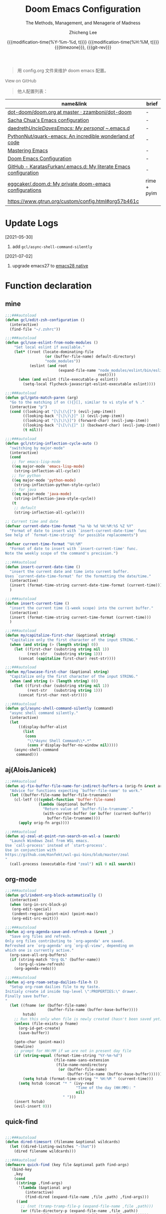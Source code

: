 #+title: Doom Emacs Configuration
#+subtitle: The Methods, Management, and Menagerie of Madness
#+author: Zhicheng Lee
#+date: @@html:<!--@@@@html:<a href="https://github.com/gcclll/.doom.d/commit/fe602c5" style="text-decoration: none"><code style="padding: 0; color: var(--text-light); font-size: inherit; opacity: 0.7">fe602c5</code></a>@@@@latex:\href{https://github.com/gcclll/.doom.d/commit/fe602c5}{fe602c5}@@@@html:-->@@@@latex:\\\Large\bfseries@@ {{{modification-time(%Y-%m-%d, t)}}} @@latex:\\\normalsize\mdseries@@{{{modification-time(%H:%M, t)}}} @@latex:\acr{\lowercase{@@{{{timezone}}}@@latex:}}\iffalse@@, {{{git-rev}}}@@latex:\fi@@
#+macro: timezone (eval (substring (shell-command-to-string "date +%Z") 0 -1))
#+macro: git-rev (eval (format "@@html:<a href=\"https://github.com/gcclll/.doom.d/commit/%1$s\" style=\"text-decoration: none\"><code style=\"padding: 0; color: var(--text-light); font-size: inherit; opacity: 0.7\">%1$s</code></a>@@@@latex:\\href{https://github.com/gcclll/.doom.d/commit/%1$s}{%1$s}@@" (substring (shell-command-to-string "git rev-parse --short HEAD") 0 -1)))
#+startup: fold
#+property: header-args:emacs-lisp :tangle yes :cache yes :results silent :comments link
#+property: header-args:shell :tangle "setup.sh"
#+property: header-args :tangle no :results silent
#+html_head: <link rel='shortcut icon' type='image/png' href='https://www.gnu.org/software/emacs/favicon.png'>

#+begin_quote
用 config.org 文件来维护 doom emacs 配置。
#+end_quote

#+begin_export html
<a href="https://github.com/gcclll/.doom.d/"
   style="font-family: 'Open Sans'; background-image: none; color: inherit;
   text-decoration: none; position: relative; top: clamp(-26px, calc(1280px - 100vw), 0px); opacity: 0.7;">
  <img src="https://upload.wikimedia.org/wikipedia/commons/9/91/Octicons-mark-github.svg"
       class="invertible" alt="GitHub Octicon"
       style="height: 1em; position: relative; top: -0.1em;">
  View on GitHub</a>
#+end_export
#+begin_export latex
\newpage % because the contents are multi-page, this looks better
#+end_export

#+begin_quote
他人配置列表：
#+end_quote

| name&link                                                        | brief       |
|------------------------------------------------------------------+-------------|
| [[https://github.com/zzamboni/dot-doom/blob/master/doom.org][dot-doom/doom.org at master · zzamboni/dot-doom]]                  | -           |
| [[http://pages.sachachua.com/.emacs.d/Sacha.html][Sacha Chua's Emacs configuration]]                                 | -           |
| [[https://github.com/daedreth/UncleDavesEmacs#user-content-ido-and-why-i-started-using-helm][daedreth/UncleDavesEmacs: My personal ~/.emacs.d]]                 | -           |
| [[https://github.com/PythonNut/quark-emacs][PythonNut/quark-emacs: An incredible wonderland of code]]          | -           |
| [[https://www.masteringemacs.org/][Mastering Emacs]]                                                  | -           |
| [[https://tecosaur.github.io/emacs-config/config.html][Doom Emacs Configuration]]                                         | -           |
| [[https://github.com/KaratasFurkan/.emacs.d][GitHub - KaratasFurkan/.emacs.d: My literate Emacs configuration]] | -           |
| [[https://github.com/eggcaker/.doom.d][eggcaker/.doom.d: My private doom-emacs configurations]]           | rime + pyim |
| [[https://www.gtrun.org/custom/config.html#org57b461c]]              |             |


* Update Logs
[2021-05-30]

1. add ~gcl/async-shell-command-silently~

[2021-07-02]
1. upgrade emacs27 to [[https://emacs-china.org/t/nix-mac-emacs-nativecomp/14509/20][emacs28 native]]

* Function declaration
:PROPERTIES:
:header-args:emacs-lisp: :tangle "config.el" :comments no
:END:

** mine
#+begin_src emacs-lisp :comments no
;;;###autoload
(defun gcl/edit-zsh-configuration ()
  (interactive)
  (find-file "~/.zshrc"))

;;;###autoload
(defun gcl/use-eslint-from-node-modules ()
    "Set local eslint if available."
    (let* ((root (locate-dominating-file
                  (or (buffer-file-name) default-directory)
                  "node_modules"))
           (eslint (and root
                        (expand-file-name "node_modules/eslint/bin/eslint.js"
                                          root))))
      (when (and eslint (file-executable-p eslint))
        (setq-local flycheck-javascript-eslint-executable eslint))))

;;;###autoload
(defun gcl/goto-match-paren (arg)
  "Go to the matching if on (){}[], similar to vi style of % ."
  (interactive "p")
  (cond ((looking-at "[\[\(\{]") (evil-jump-item))
        ((looking-back "[\]\)\}]" 1) (evil-jump-item))
        ((looking-at "[\]\)\}]") (forward-char) (evil-jump-item))
        ((looking-back "[\[\(\{]" 1) (backward-char) (evil-jump-item))
        (t nil)))

;;;###autoload
(defun gcl/string-inflection-cycle-auto ()
  "switching by major-mode"
  (interactive)
  (cond
   ;; for emacs-lisp-mode
   ((eq major-mode 'emacs-lisp-mode)
    (string-inflection-all-cycle))
   ;; for python
   ((eq major-mode 'python-mode)
    (string-inflection-python-style-cycle))
   ;; for java
   ((eq major-mode 'java-mode)
    (string-inflection-java-style-cycle))
   (t
    ;; default
    (string-inflection-all-cycle))))

;; Current time and date
(defvar current-date-time-format "%a %b %d %H:%M:%S %Z %Y"
  "Format of date to insert with `insert-current-date-time' func
See help of `format-time-string' for possible replacements")

(defvar current-time-format "%H:%M"
  "Format of date to insert with `insert-current-time' func.
Note the weekly scope of the command's precision.")

;;;###autoload
(defun insert-current-date-time ()
  "insert the current date and time into current buffer.
Uses `current-date-time-format' for the formatting the date/time."
  (interactive)
  (insert (format-time-string current-date-time-format (current-time)))
  )

;;;###autoload
(defun insert-current-time ()
  "insert the current time (1-week scope) into the current buffer."
  (interactive)
  (insert (format-time-string current-time-format (current-time)))
  )

;;;###autoload
(defun my/capitalize-first-char (&optional string)
  "Capitalize only the first character of the input STRING."
  (when (and string (> (length string) 0))
    (let ((first-char (substring string nil 1))
          (rest-str   (substring string 1)))
      (concat (capitalize first-char) rest-str))))

;;;###autoload
(defun my/lowcase-first-char (&optional string)
  "Capitalize only the first character of the input STRING."
  (when (and string (> (length string) 0))
    (let ((first-char (substring string nil 1))
          (rest-str   (substring string 1)))
      (concat first-char rest-str))))

;;;###autoload
(defun gcl/async-shell-command-silently (command)
  "async shell command silently."
  (interactive)
  (let
      ((display-buffer-alist
        (list
         (cons
          "\\*Async Shell Command\\*.*"
          (cons #'display-buffer-no-window nil)))))
    (async-shell-command
     command)))
#+end_src
** aj(AloisJanicek)
#+begin_src emacs-lisp
;;;###autoload
(defun aj-fix-buffer-file-name-for-indirect-buffers-a (orig-fn &rest args)
  "Advice for functions expecting `buffer-file-name' to work."
  (let ((buffer-file-name buffer-file-truename))
    (cl-letf (((symbol-function 'buffer-file-name)
               (lambda (&optional buffer)
                 "Return value of `buffer-file-truename'."
                 (with-current-buffer (or buffer (current-buffer))
                   buffer-file-truename))))
      (apply orig-fn args))))

;;;###autoload
(defun aj-zeal-at-point-run-search-on-wsl-a (search)
  "Launch Windows Zeal from WSL emacs.
Use `call-process' instead of `start-process'.
Use in conjunction with
https://github.com/Konfekt/wsl-gui-bins/blob/master/zeal
"
  (call-process (executable-find "zeal") nil 0 nil search))
#+end_src
** org-mode

#+begin_src emacs-lisp
;;;###autoload
(defun gcl/indent-org-block-automatically ()
  (interactive)
  (when (org-in-src-block-p)
   (org-edit-special)
   (indent-region (point-min) (point-max))
   (org-edit-src-exit)))

;;;###autoload
(defun aj-org-agenda-save-and-refresh-a (&rest _)
  "Save org files and refresh.
Only org files contributing to `org-agenda' are saved.
Refreshed are `org-agenda' org `org-ql-view', depending on
which one is currently active."
  (org-save-all-org-buffers)
  (if (string-match "Org QL" (buffer-name))
      (org-ql-view-refresh)
    (org-agenda-redo)))

;;;###autoload
(defun aj-org-roam-setup-dailies-file-h ()
  "Setup org-roam dailies file to my taste.
Initialy create id inside top-level \":PROPERTIES:\" drawer.
Finally save buffer.
"
  (let ((fname (or (buffer-file-name)
                   (buffer-file-name (buffer-base-buffer))))
        hstub)
    ;; Run this only when file is newly created (hasn't been saved yet)
    (unless (file-exists-p fname)
      (org-id-get-create)
      (save-buffer))

    (goto-char (point-max))
    (newline)
    ;; prompt for HH:MM if we are not in present day file
    (if (string-equal (format-time-string "%Y-%m-%d")
                      (file-name-sans-extension
                       (file-name-nondirectory
                        (or (buffer-file-name)
                            (buffer-file-name (buffer-base-buffer))))))
        (setq hstub (format-time-string "* %H:%M " (current-time)))
      (setq hstub (concat "* " (ivy-read
                                "Time of the day (HH:MM): "
                                nil)
                          " ")))
    (insert hstub)
    (evil-insert 0)))
#+end_src
** quick-find
#+begin_src emacs-lisp

;;;###autoload
(defun dired-timesort (filename &optional wildcards)
  (let ((dired-listing-switches "-lhat"))
    (dired filename wildcards)))

;;;###autoload
(defmacro quick-find (key file &optional path find-args)
  `(bind-key
    ,key
    (cond
     ((stringp ,find-args)
      '(lambda (&optional arg)
         (interactive)
         (find-dired (expand-file-name ,file ,path) ,find-args)))
     ((and
       ;; (not (tramp-tramp-file-p (expand-file-name ,file ,path)))
       (or (file-directory-p (expand-file-name ,file ,path))
           (not (file-exists-p (expand-file-name ,file ,path)))))
      '(lambda (&optional arg)
         (interactive)
         (dired-timesort (expand-file-name ,file ,path))))
     (t
      '(lambda (&optional arg)
         (interactive)
         (find-file (expand-file-name ,file ,path)))))))
#+end_src
** embrace

#+begin_src emacs-lisp
;;;###autoload
(defun gcl/embrace-prog-mode-hook ()
  (dolist (lst '((?` "`" . "`")))
    (embrace-add-pair (car lst) (cadr lst) (cddr lst))))

;;;###autoload
(defun gcl/embrace-org-mode-hook ()
  (dolist (lst '((?c "@@html:<font color=\"red\">" . "</font>@@")))
    (embrace-add-pair (car lst) (cadr lst) (cddr lst))))
#+end_src
* Init.el
:PROPERTIES:
:header-args:emacs-lisp: :tangle "init.el" :comments no
:END:

#+name: init.el
#+begin_src emacs-lisp :tangle "init.el" :noweb no-export :comments none
;;; init.el -*- lexical-binding: t; -*-

(doom! :input
       ;;chinese
       ;;japanese
       ;;layout            ; auie,ctsrnm is the superior home row

       :completion
       company           ; the ultimate code completion backend
       ;;helm              ; the *other* search engine for love and life
       ;;ido               ; the other *other* search engine...
       (ivy               ; a search engine for love and life
        +icons
        +prescient)

       :ui
       ;;deft              ; notational velocity for Emacs
       doom              ; what makes DOOM look the way it does
       doom-dashboard    ; a nifty splash screen for Emacs
       doom-quit         ; DOOM quit-message prompts when you quit Emacs
       (emoji +ascii +github)  ; 🙂
       fill-column       ; a `fill-column' indicator
       hl-todo           ; highlight TODO/FIXME/NOTE/DEPRECATED/HACK/REVIEW
       hydra
       ;;indent-guides     ; highlighted indent columns
       (ligatures         ; ligatures and symbols to make your code pretty again
        +extra)
       ;;minimap           ; show a map of the code on the side
       modeline          ; snazzy, Atom-inspired modeline, plus API
       nav-flash         ; blink cursor line after big motions
       ;;neotree           ; a project drawer, like NERDTree for vim
       ophints           ; highlight the region an operation acts on
       (popup +all +defaults)   ; tame sudden yet inevitable temporary windows
       ;;tabs              ; a tab bar for Emacs
       ;; (treemacs +lsp)          ; a project drawer, like neotree but cooler
       ;; unicode           ; extended unicode support for various languages
       vc-gutter         ; vcs diff in the fringe
       vi-tilde-fringe   ; fringe tildes to mark beyond EOB
       (window-select +numbers)     ; visually switch windows
       workspaces        ; tab emulation, persistence & separate workspaces
       ;;zen               ; distraction-free coding or writing

       :editor
       (evil +everywhere); come to the dark side, we have cookies
       file-templates    ; auto-snippets for empty files
       fold              ; (nigh) universal code folding
       (format +onsave)  ; automated prettiness
       ;;god               ; run Emacs commands without modifier keys
       ;;lispy             ; vim for lisp, for people who don't like vim
       multiple-cursors  ; editing in many places at once
       ;; objed             ; text object editing for the innocent
       ;;parinfer          ; turn lisp into python, sort of
       rotate-text       ; cycle region at point between text candidates
       snippets          ; my elves. They type so I don't have to
       word-wrap         ; soft wrapping with language-aware indent

       :emacs
       (dired +icons)             ; making dired pretty [functional]
       electric          ; smarter, keyword-based electric-indent
       (ibuffer +icons)         ; interactive buffer management
       ;; (undo +tree)              ; persistent, smarter undo for your inevitable mistakes
       vc                ; version-control and Emacs, sitting in a tree

       :term
       ;;eshell            ; the elisp shell that works everywhere
       ;;shell             ; simple shell REPL for Emacs
       ;;term              ; basic terminal emulator for Emacs
       vterm             ; the best terminal emulation in Emacs

       :checkers
       syntax              ; tasing you for every semicolon you forget
       ;; (:if (executable-find "aspell") spell +flyspell) ; tasing you for misspelling mispelling
       grammar           ; tasing grammar mistake every you make

       :tools
       ;;ansible
       ;;debugger          ; FIXME stepping through code, to help you add bugs
       ;;direnv
       ;;docker
       editorconfig      ; let someone else argue about tabs vs spaces
       ;;ein               ; tame Jupyter notebooks with emacs
       (eval +overlay)     ; run code, run (also, repls)
       ;;gist              ; interacting with github gists
       (lookup              ; navigate your code and its documentation
        +dictionary
        +docsets)
       (lsp +peek)
       (magit +forge)             ; a git porcelain for Emacs
       make              ; run make tasks from Emacs
       ;;pass              ; password manager for nerds
       ;; pdf               ; pdf enhancements
       ;;prodigy           ; FIXME managing external services & code builders
       rgb               ; creating color strings
       ;;taskrunner        ; taskrunner for all your projects
       ;;terraform         ; infrastructure as code
       ;;tmux              ; an API for interacting with tmux
       upload            ; map local to remote projects via ssh/ftp

       :os
       (:if IS-MAC macos)  ; improve compatibility with macOS
       tty               ; improve the terminal Emacs experience

       :lang
       ;;agda              ; types of types of types of types...
       ;;beancount         ; mind the GAAP
       (cc +lsp)                ; C > C++ == 1
       ;;clojure           ; java with a lisp
       ;;common-lisp       ; if you've seen one lisp, you've seen them all
       ;;coq               ; proofs-as-programs
       ;;crystal           ; ruby at the speed of c
       ;;csharp            ; unity, .NET, and mono shenanigans
       data              ; config/data formats
       (dart +flutter +lsp)   ; paint ui and not much else
       ;;elixir            ; erlang done right
       ;;elm               ; care for a cup of TEA?
       emacs-lisp        ; drown in parentheses
       ;;erlang            ; an elegant language for a more civilized age
       ;;ess               ; emacs speaks statistics
       ;;factor
       ;;faust             ; dsp, but you get to keep your soul
       ;;fsharp            ; ML stands for Microsoft's Language
       ;;fstar             ; (dependent) types and (monadic) effects and Z3
       ;;gdscript          ; the language you waited for
       (go +lsp)         ; the hipster dialect
       ;;(haskell +dante)  ; a language that's lazier than I am
       ;;hy                ; readability of scheme w/ speed of python
       ;;idris             ; a language you can depend on
       (json +lsp)              ; At least it ain't XML
       (java +meghanada +lsp) ; the poster child for carpal tunnel syndrome
       (javascript +lsp)        ; all(hope(abandon(ye(who(enter(here))))))
       ;;julia             ; a better, faster MATLAB
       ;;kotlin            ; a better, slicker Java(Script)
       (latex             ; writing papers in Emacs has never been so fun
        +latexmk
        +cdlatex
        +lsp
        +fold)
       ;;lean              ; for folks with too much to prove
       ;;ledger            ; be audit you can be
       (lua +lsp)               ; one-based indices? one-based indices
       markdown          ; writing docs for people to ignore
       ;;nim               ; python + lisp at the speed of c
       nix               ; I hereby declare "nix geht mehr!"
       ;;ocaml             ; an objective camel
       (org               ; organize your plain life in plain text
        +attach
        +babel
        +capture
        +dragndrop
        +hugo
        ;; +jupyter
        +export
        +pandoc
        +gnuplot
        +pretty
        +present
        +protocol
        +pomodoro
        +roam2
        +noter)
       (php +lsp)               ; perl's insecure younger brother
       plantuml          ; diagrams for confusing people more
       ;;purescript        ; javascript, but functional
       (python +lsp +pyright)            ; beautiful is better than ugly
       ;;qt                ; the 'cutest' gui framework ever
       ;;racket            ; a DSL for DSLs
       ;;raku              ; the artist formerly known as perl6
       rest              ; Emacs as a REST client
       ;;rst               ; ReST in peace
       (ruby +rails +lsp)     ; 1.step {|i| p "Ruby is #{i.even? ? 'love' : 'life'}"}
       (rust +lsp)              ; Fe2O3.unwrap().unwrap().unwrap().unwrap()
       ;;scala             ; java, but good
       (scheme +guile)   ; a fully conniving family of lisps
       (sh +lsp +powershell)                ; she sells {ba,z,fi}sh shells on the C xor
       ;;sml
       ;;solidity          ; do you need a blockchain? No.
       ;;swift             ; who asked for emoji variables?
       ;;terra             ; Earth and Moon in alignment for performance.
       (web +lsp)               ; the tubes
       (yaml +lsp)              ; JSON, but readable
       ;;zig               ; C, but simpler

       :email
       (mu4e +gmail +org)
       ;;notmuch
       ;;(wanderlust +gmail)

       :app
       calendar
       emms
       everywhere        ; *leave* Emacs!? You must be joking
       irc               ; how neckbeards socialize
       (rss +org)        ; emacs as an RSS reader
       ;;twitter           ; twitter client https://twitter.com/vnought

       :config
       literate
       (default +bindings +smartparens))
#+end_src

* Theme Settings
:PROPERTIES:
:header-args:emacs-lisp: :tangle "config.el" :comments no
:END:

#+begin_src emacs-lisp
(setq doom-theme 'doom-vibrant)
;; (setq doom-theme 'spacemacs-light)
;;(setq doom-theme 'doom-nord-light)
;;(setq doom-theme 'doom-solarized-light)

;; (setq doom-font (font-spec :family "JetBrains Mono" :size 16))
(setq doom-font (font-spec :family "Fira Code" :size 15)
      doom-variable-pitch-font (font-spec :family "ETBembo" :size 28))
;; (setq doom-font (font-spec :family "Source Code Pro" :size 15))

;; set title
;; (setq frame-title-format
;;       '(""
;;         ;; (:eval
;;         ;;  (if (s-contains-p org-roam-directory (or buffer-file-name ""))
;;         ;;      (replace-regexp-in-string
;;         ;;       ".*/[0-9]*-?" "☰ "
;;         ;;       (subst-char-in-string ?_ ?  buffer-file-name))
;;         ;;    "%b"))
;;         (:eval
;;          (let ((project-name (projectile-project-name)))
;;            (unless (string= "-" project-name)
;;              (format (if (buffer-modified-p)  " ◉ %s" "  ●  %s") project-name))))))

#+end_src

* Basic Settings
:PROPERTIES:
:header-args:emacs-lisp: :tangle "config.el" :comments no
:END:

auto generate code into config.el, init.el, packages.el, ..., and run `cp-config-org.sh`

to bakup some of my private things.

#+begin_src emacs-lisp
(doom-load-envvars-file "~/.doom.d/env" )

;; (defadvice! +literate-tangle-async-h ()
;;   "A very simplified version of `+literate-tangle-h', but async."
;;   :override #'+literate-tangle-h
;;   (let ((default-directory doom-private-dir))
;;     (gcl/async-shell-command-silently (format "emacs --batch --eval \"(progn \
;; (require 'org) (setq org-confirm-babel-evaluate nil) \
;; (org-babel-tangle-file \\\"%s\\\"))\" \
;; && /bin/bash ~/.gclrc/bin/rsync-doom-config"
;;                                               +literate-config-file))))

;; (cond (IS-MAC
;;        (setq mac-command-modifier 'meta
;;              mac-option-modifier 'alt
;;              mac-right-option-modifier 'alt)))
#+end_src

private:

#+begin_src emacs-lisp

;; 启动全屏
(add-to-list 'initial-frame-alist '(fullscreen . maximized))
(add-hook 'org-mode-hook 'turn-on-auto-fill)

;; 个人信息配置
(setq user-full-name "Zhicheng Lee"
      user-mail-address "gccll.love@gmail.com"
      user-blog-url "https://www.cheng92.com"
      read-process-output-max (* 1024 1024)
      display-line-numbers-type t

      ;; exit no confirm
      confirm-kill-emacs nil

      ;; web, js, css
      css-indent-offset 2
      js2-basic-offset 2
      js-switch-indent-offset 2
      js-indent-level 2
      js2-mode-show-parse-errors nil
      js2-mode-show-strict-warnings nil
      web-mode-attr-indent-offset 2
      web-mode-code-indent-offset 2
      web-mode-css-indent-offset 2
      web-mode-markup-indent-offset 2
      web-mode-enable-current-element-highlight t
      web-mode-enable-current-column-highlight t

      ;; org
      org-roam-v2-ack t                 ; close v2 warning
      org-roam-directory "~/.gclrc/roam/"
      org-directory "~/.gclrc/org/"
      org-log-done 'time                        ; having the time a item is done sounds convenient
      org-list-allow-alphabetical t             ; have a. A. a) A) list bullets
      org-export-in-background t                ; run export processes in external emacs process
      org-catch-invisible-edits 'smart          ; try not to accidently do weird stuff in invisible regions
      org-fontify-done-headline t               ; 已完成的加上删除线

      ;; scroll behavior
      redisplay-dont-pause t
      scroll-margin 1
      scroll-step 1
      scroll-conservatively 10000
      scroll-preserve-screen-position 1

      ;; mouse wheel
      mouse-wheel-follow-mouse 't
      mouse-wheel-scroll-amount '(1 ((shift) . 1))

      vc-log-view-type nil

      ;; osx
      ;; browse-url-browser-function 'browse-url-default-macosx-browser
      )

(setq-default
 fill-column 80
 undo-limit 80000000
 delete-by-moving-to-trash t
 window-combination-resize t
 delete-trailing-lines t
 x-stretch-cursor t
 typescript-indent-level 2
 custom-file (expand-file-name ".custom.el" doom-private-dir))

(when (file-exists-p custom-file)
  (load custom-file))
#+end_src
* Keybindings
:PROPERTIES:
:header-args:emacs-lisp: :tangle "config.el" :comments no
:END:

Keybindings reference:

[[https://github.com/hlissner/doom-emacs/blob/develop/modules/config/default/%2Bevil-bindings.el][evil-bindings.el]]

[[https://github.com/hlissner/doom-emacs/blob/617fc7f1cc6c91d80a30aca0445ae21f1bd5ddc9/modules/editor/evil/config.el][editor/evil/config.el]]

** Unbindings
[[https://github.com/hlissner/doom-emacs/issues/1099][To Unbind]]


#+begin_src emacs-lisp

(global-set-key (kbd "C-d") nil)        ; ns-print-buffer
(global-set-key (kbd "s-p") nil)        ; ns-print-buffer
(global-set-key (kbd "<f1>") nil)        ; ns-print-buffer
(global-set-key (kbd "<f2>") nil)        ; ns-print-buffer
(define-key evil-normal-state-map (kbd ",") nil)
(define-key evil-visual-state-map (kbd ",") nil)
;; (global-set-key (kbd ",") nil)
(map! "C-e" nil
      :n "C-t" nil)
;; (undefine-key! "SPC :" "SPC ~" "SPC ." "SPC X" "C-c C-r" ",")
;; (undefine-key! evil-normal-state-map ",")
(undefine-key! org-mode-map "C-c C-r")
#+end_src
** F1~12(kbd)

#+begin_src emacs-lisp
(global-set-key (kbd "<f1>") 'gcl-everything/body)
(global-set-key (kbd "<f5>") 'deadgrep)
(global-set-key (kbd "<M-f5>") 'deadgrep-kill-all-buffers)
(global-set-key (kbd "<f8>") 'quickrun)
(global-set-key (kbd "<f12>") 'smerge-vc-next-conflict)
(global-set-key (kbd "<f11>") '+vc/smerge-hydra/body)
(global-set-key (kbd "C-t") '+vterm/toggle)
(global-set-key (kbd "C-S-t") '+vterm/here)
(global-set-key (kbd "C-d") 'kill-current-buffer)

#+end_src

** Global
*** M(Option/Alt)

#+begin_src emacs-lisp
(map!
 ;; "M-1"          #'bm-toggle
 ;; "M-2"          #'bm-next
 ;; "M-@"          #'bm-previous
 "M--"          #'gcl/goto-match-paren
 "M-i"          #'parrot-rotate-next-word-at-point
 "M-TAB"        #'gcl-everything/body
 ;; "S-M-SPC"      #'counsel-osx-app
 )
#+end_src

*** C(Control)

#+begin_src emacs-lisp
(map!
 :niv   "C-e"   #'evil-end-of-line
 :niv   "C-="   #'er/expand-region

 "C-a"          #'crux-move-beginning-of-line
 "C-s"          #'+default/search-buffer
 )
#+end_src

**** C-c
#+begin_src emacs-lisp
(map!
 ;; a -> applications, ...
 "C-c a"        #'org-agenda

 ;; b -> bookmark, buffer ...
 "C-c b l"      #'bm-show-all
 "C-c b s"      #'bm-buffer-save

 ;; i -> date, time, ...
 "C-c i d"      #'insert-current-date-time
 "C-c i t"      #'insert-current-time

 ;; f -> file, directory, ...
 "C-c f o"      #'crux-open-with

 ;; h -> help
 "C-c h d"      #'dash-at-point
 "C-c h D"      #'dash-at-point-with-docset

 ;; n -> network utils
 ;; "C-c n x"      #'xxx

 ;; s -> search/engine ...
 ;; "C-c s r"  ;; ...

 ;; s -> replace
 "C-c r r"      #'vr/replace
 "C-c r q"      #'vr/query-replace

 ;; u -> url, ...
 "C-c u u"      #'crux-view-url
 "C-c u o"      #'link-hint-open-link
 "C-c u c"      #'link-hint-copy-link
 "C-c u a"      #'link-hint-open-link-at-point
 "C-c u C"      #'link-hint-copy-link-at-point

 ;; y -> youdao, ...
 "C-c y y"      #'youdao-dictionary-search-at-point+

 "C-c C-r C-r"          #'verb-send-request-on-point-other-window-stay
 "C-c C-r C-s"          #'verb-send-request-on-point-other-window
 "C-c C-r C-f"          #'verb-send-request-on-point
 "C-c C-r C-m"          #'verb-send-request-on-point-no-window
 "C-c C-r C-k"          #'verb-kill-response-buffer-and-window
 "C-c C-r C-a"          #'verb-kill-all-response-buffers
 "C-c C-r C-u"          #'verb-export-request-on-point-curl
 "C-c C-r C-b"          #'verb-export-request-on-point-verb
 "C-c C-r C-w"          #'verb-export-request-on-point-eww
 "C-c C-r C-l"          #'verb-show-vars        ; 查看已存在的变量值列表
 "C-c C-r C-v"          #'verb-set-var

 )
#+end_src
**** C-x
#+begin_src emacs-lisp
(map!
 ;; "C-x p"        #'vmd-mode
 ;; "C-x d"        #'dash-at-point
 ;; "C-x D"        #'dash-at-point-with-docset
 )
#+end_src
*** s(Command)

#+begin_src emacs-lisp
(map!
 "s-<"          #'move-text-up
 "s->"          #'move-text-down
 ;; "s-'"          #'cycle-quotes
 "s-i"          #'gcl/string-inflection-cycle-auto
 ;; projector --- ---
 ;; "s-p b"      #'projector-switch-to-shell-buffer
 ;; "s-p B"      #'projector-run-shell-command-current-directory-background
 ;; "s-p c"      #'projector-run-shell-command-current-directory
 ;; "s-p d"      #'projector-run-default-shell-command
 ;; "s-p r"      #'projector-run-shell-command-project-root
 ;; "s-p R"      #'projector-rerun-buffer-process
 )
#+end_src

*** Evil

#+begin_src emacs-lisp
(evil-define-minor-mode-key '(normal motion) 'evil-snipe-local-mode
  "s" #'avy-goto-char
  "S" #'avy-goto-char-2
  "w" #'avy-goto-word-1
  "W" #'avy-goto-word-0
  )

(evil-define-key '(normal motion visual) map
   "s" #'avy-goto-char
   "S" #'avy-goto-char-2
   "w" #'avy-goto-word-1
   "W" #'avy-goto-word-0
  )

(map!
 :n     "+"     #'evil-numbers/inc-at-pt
 :n     "-"     #'evil-numbers/dec-at-pt

 ;; g
 :n     "g["    #'beginning-of-defun
 :n     "g]"    #'end-of-defun
 :n     "gd"    #'xref-find-definitions
 :n     "gD"    #'xref-find-references
 :n     "gb"    #'xref-pop-marker-stack

 ;; z
 :n     "z-"    #'sp-splice-sexp
 :n     "z."    #'emmet-wrap-with-markup

 :n     "gi"    nil
 (:prefix ("gi" . "mine")
  :n    "f"     #'+org/attach-file-and-insert-link)

 :nv     ","     nil
 (:prefix ("," . "gccll")
  :nv    "`"     #'gcl-everything/body

  ;; embrace
  (:prefix ("e" . "embrace")
   :n    "a"    #'embrace-add
   :n    "c"    #'embrace-change
   :n    "d"    #'embrace-delete
   )

  )
 )

;; remap gs-> keybinding
(map! :after evil-easymotion
      :map evilem-map
      "c"       #'avy-goto-char
      "C"       #'avy-goto-char-2
      "w"       #'avy-goto-word-1
      "W"       #'avy-goto-word-0
      "ll"      #'avy-goto-line
      "lu"      #'avy-goto-line-above
      "ld"      #'avy-goto-line-below
      )
#+end_src

*** SPC
#+begin_src emacs-lisp
(map!
 :leader
 :nv    "SPC"           #'execute-extended-command

 (:prefix ("a" . "Applications")
  :n    "e"     #'emms
  :n    "E"     #'emms-smart-browse
  )

 ;; b -> Buffer
 :n     "bf"            #'osx-lib-reveal-in-finder

 ;; f -> File
 :n     "fo"            #'crux-open-with
 :n     "fj"            #'dired-jump

 ;; d -> directory
 :n     "dd"            #'deft

 ;; d -> edit
 :n     "es"            #'sudo-edit

 ;; i -> Insert, Imenu
 :n     "ia"            #'+org/attach-file-and-insert-link
 :n     "im"            #'imenu-list
 :n     "iM"            #'lsp-ui-imenu

 ;; l -> load, ...
 :n     "lr"            #'ranger
 :n     "ld"            #'dired

 ;; r -> Run
 ;; :n     "rp"         #'projector-run-shell-command-project-root
 ;; :n     "rP"         #'projector-run-default-shell-command

 ;; s -> search ?
 (:map (scss-mode-map css-mode-map)
  :n     "si"            #'counsel-css
  )

 ;; / -> Search
 ;; :n     "/r"    #'deadgrep
 )
#+end_src
** Org-mode
#+begin_src emacs-lisp
(map! :map org-mode-map
      (:prefix "t"
       :n "t" #'org-todo
       :n "T" #'counsel-org-tag
       (:prefix ("c" . "checkbox")
        :n "c" #'org-toggle-checkbox
        :n "u" #'org-update-checkbox-count
        )
       (:prefix ("p" . "priority")
        :n "p" #'org-priority
        :n "u" #'org-priority-up
        :n "d" #'org-priority-down
        ))

      (:prefix "C-c"
       (:prefix ( "d" . "Do" )
        "f" #'gcl/indent-org-block-automatically
        )
       (:prefix ("e" . "Emoji")
        "e" #'all-the-icons-insert
        "a" #'all-the-icons-insert-faicon
        "f" #'all-the-icons-insert-fileicon
        "w" #'all-the-icons-insert-wicon
        "o" #'all-the-icons-insert-octicon
        "m" #'all-the-icons-insert-material
        "i" #'all-the-icons-insert-alltheicon
        )
       (:prefix ("c" . "Org Clock")
        "i" #'org-clock-in
        "o" #'org-clock-out
        "h" #'counsel-org-clock-history
        "g" #'counsel-org-clock-goto
        "c" #'counsel-org-clock-context
        "r" #'counsel-org-clock-rebuild-history
        )
       (:prefix ("i" . "Insert")
        "u" #'org-mac-chrome-insert-frontmost-url
        "c" #'copyright
        )

       ;; org-roam, C-c r <x>
       (:prefix ("C-r" . "Verb")
        "C-r"     #'verb-send-request-on-point-other-window-stay
        "C-s"     #'verb-send-request-on-point-other-window
        "C-f"     #'verb-send-request-on-point
        "C-m"     #'verb-send-request-on-point-no-window
        "C-k"     #'verb-kill-response-buffer-and-window
        "C-a"     #'verb-kill-all-response-buffers
        "C-u"     #'verb-export-request-on-point-curl
        "C-b"     #'verb-export-request-on-point-verb
        "C-w"     #'verb-export-request-on-point-eww
        "C-l"     #'verb-show-vars        ; 查看已存在的变量值列表
        )
       )
      )
#+end_src
** Web-mode
** QuickFind
#+begin_src emacs-lisp
(quick-find "C-h C-x C-s" "~/.ssh/config")
(quick-find "C-h C-x C-z" "~/.zshrc")
(quick-find "C-h C-x C-d" "~/.gclrc/org/todo.org")
(quick-find "C-h C-x C-o" "~/.offlineimaprc")
(quick-find "C-h C-x C-m" "~/.mbsyncrc")

(map! :leader
      (:prefix ("-" . "open file")
       :desc "Edit agenda file"         "t" #'(lambda () (interactive) (find-file "~/.gclrc/org/todo.org"))
       :desc "Edit doom config.org"     "c" #'(lambda () (interactive) (find-file "~/.doom/config.org"))
       :desc "Edit mbsyncrc"            "d b" #'(lambda () (interactive) (find-file "~/.gclrc/mu4e/mbsyncrc"))
       :desc "Edit msmtprc"             "d s" #'(lambda () (interactive) (find-file "~/.msmtprc"))
       ))
#+end_src
* Package Settings
:PROPERTIES:
:header-args:emacs-lisp: :tangle "config.el" :comments no
:END:

** Autoinsert
#+begin_src emacs-lisp
(use-package! autoinsert
  :hook
  (find-file . auto-insert))
#+end_src
** Avy
#+begin_src emacs-lisp
(global-set-key (kbd "M-g f") 'avy-goto-line)
(global-set-key (kbd "M-g w") 'avy-goto-word-1)

(after! avy
  ;; home row priorities: 8 6 4 5 - - 1 2 3 7
  (setq avy-keys '(?n ?e ?i ?s ?t ?r ?i ?a)))
#+end_src
** Bm, bookmark
#+begin_src emacs-lisp
(use-package! bm
  :bind
  ("M-1" . bm-toggle)
  ("M-2" . bm-next)
  ("M-@" . bm-previous)
  :custom
  (bm-cycle-all-buffers t)
  :config
  (add-hook 'after-init-hook 'bm-repository-load)
  (add-hook 'kill-buffer-hook #'bm-buffer-save)
  (add-hook 'kill-emacs-hook #'(lambda nil
                                 (bm-buffer-save-all)
                                 (bm-repository-save)))
  (add-hook 'after-save-hook #'bm-buffer-save)
  (add-hook 'find-file-hooks   #'bm-buffer-restore)
  (add-hook 'after-revert-hook #'bm-buffer-restore)
  (setq bm-repository-file "~/.doom.d/bm-repository")
  (setq-default bm-buffer-persistence t)
  )
#+end_src
** Color-rg
#+begin_src emacs-lisp
(use-package! color-rg
  :commands (color-rg-search-input
             color-rg-search-symbol
             color-rg-search-input-in-project)
  :bind
  (:map isearch-mode-map
   ("M-s M-s" . isearch-toggle-color-rg)))
#+end_src
** Company
#+begin_src emacs-lisp
(after! company
  (setq company-idle-delay 0.5
        company-minimum-prefix-length 2)
  (add-hook 'evil-normal-state-entry-hook #'company-abort)) ;; make aborting less annoying.
#+end_src
** Counsel-osx-app
#+begin_src emacs-lisp
(use-package! counsel-osx-app
  :bind* ("S-M-SPC" . counsel-osx-app)
  :commands counsel-osx-app
  :config
  (setq counsel-osx-app-location
        (list "/Applications"
              "/Applications/Misc"
              "/Applications/Utilities"
              (expand-file-name "~/Applications")
              (expand-file-name "~/.nix-profile/Applications")
              "/Applications/Xcode.app/Contents/Applications")))
#+end_src
** Cycle-quotes
#+begin_src emacs-lisp
(use-package! cycle-quotes
  :bind
  ("s-'" . cycle-quotes))
#+end_src
** EAF
#+begin_src emacs-lisp
 ;; (use-package! eaf
 ;;  :commands (eaf-open-browser eaf-open find-file)
 ;;  :config
 ;;  (use-package! ctable)
 ;;  (use-package! deferred)
 ;;  (use-package! epc))
#+end_src

** Emacs-everywhere
#+begin_src emacs-lisp
(use-package! emacs-everywhere
  :if (daemonp)
  :config
  (require 'spell-fu)
  (setq emacs-everywhere-major-mode-function #'org-mode
        emacs-everywhere-frame-name-format "Edit ∷ %s — %s")
  (defadvice! emacs-everywhere-raise-frame ()
    :after #'emacs-everywhere-set-frame-name
    (setq emacs-everywhere-frame-name (format emacs-everywhere-frame-name-format
                                (emacs-everywhere-app-class emacs-everywhere-current-app)
                                (truncate-string-to-width
                                 (emacs-everywhere-app-title emacs-everywhere-current-app)
                                 45 nil nil "…")))
    ;; need to wait till frame refresh happen before really set
    (run-with-timer 0.1 nil #'emacs-everywhere-raise-frame-1))
  (defun emacs-everywhere-raise-frame-1 ()
    (call-process "wmctrl" nil nil nil "-a" emacs-everywhere-frame-name)))
#+end_src
** Embrace
#+begin_src emacs-lisp
(add-hook 'org-mode-hook 'gcl/embrace-org-mode-hook)
(add-hook 'prog-mode-hook 'gcl/embrace-prog-mode-hook)
#+end_src
** Engine-mode
#+begin_src emacs-lisp

(use-package! engine-mode
  :config
  (engine/set-keymap-prefix (kbd "C-c s"))
  ;; (setq engine/browser-function 'eww-browse-url)
  (defengine amazon
    "http://www.amazon.com/s/ref=nb_sb_noss?url=search-alias%3Daps&field-keywords=%s"
    :keybinding "a")
  (defengine baidu "https://www.baidu.com/s?wd=%s"
    :keybinding "bb")
  (defengine baidu-image "https://image.baidu.com/search/index?tn=baiduimage&word=%s"
    :keybinding "bi")
  (defengine ctan
    "http://www.ctan.org/search/?x=1&PORTAL=on&phrase=%s"
    :docstring "Search the Comprehensive TeX Archive Network (ctan.org)"
    :keybinding "c")
  (defengine duckduckgo
    "https://duckduckgo.com/?q=%s"
    :keybinding "d")
  (defengine github
    "https://github.com/search?ref=simplesearch&q=%s"
    :keybinding "g")
  (defengine qwant
    "https://www.qwant.com/?q=%s"
    :docstring "什么都能搜到哦~~😍😍"
    :keybinding "q")
  (defengine rfcs
    "http://pretty-rfc.herokuapp.com/search?q=%s"
    :keybinding "r")
  (defengine stack-overflow
    "https://stackoverflow.com/search?q=%s"
    :keybinding "s")
  (defengine twitter
    "https://twitter.com/search?q=%s"
    :keybinding "t")
  (defengine wolfram-alpha
    "http://www.wolframalpha.com/input/?i=%s"
    :docstring "数学搜索引擎，公式，坐标图等。"
    :keybinding "w") ; 数学搜索引擎，公式，坐标图等
  (defengine youtube
    "http://www.youtube.com/results?aq=f&oq=&search_query=%s"
    :keybinding "y")

  (defengine google-images
    "http://www.google.com/images?hl=en&source=hp&biw=1440&bih=795&gbv=2&aq=f&aqi=&aql=&oq=&q=%s"
    :keybinding "/i")
  (defengine google-maps
    "http://maps.google.com/maps?q=%s"
    :docstring "Mappin' it up."
    :keybinding "/m")
  (defengine google
    "http://www.google.com/search?ie=utf-8&oe=utf-8&q=%s"
    :keybinding "//")

  (engine-mode 1))
#+end_src
** Dash-at-point
#+begin_src emacs-lisp
(use-package! dash-at-point
  :bind
  (("C-x d" . dash-at-point)
   ("C-x D" . dash-at-point-with-docset)))
#+end_src
** Deadgrep

正则搜索要在搜索的结果中，选中 _regexp_ 来筛选。

按键绑定：

| key     | func                      |
|---------+---------------------------|
| <f5>    | ~deadgrep~                  |
| M-<f5>  | ~deadgrep-kill-all-buffers~ |
|---------+---------------------------|
| ~RET~     | 查看结果                  |
| ~o~       | 在另一个窗口打开          |
| ~n/p~     | 结果中上下移动            |
| ~M-n/M-p~ | 文件头尾之间移动          |
| ~g~       | 重新搜索                  |
| ~TAB~     | 展开/闭合结果             |
| ~C-c C-k~ | 停止正在执行的搜索        |
** Delsel
#+begin_src emacs-lisp
(use-package! delsel
  :config
  (delete-selection-mode t))
#+end_src
** Dotenv-mode
#+begin_src emacs-lisp
(use-package! dotenv-mode
  :mode ("\\.env\\.?.*\\'" . dotenv-mode))
#+end_src
** Emoji
...
** Evil
#+begin_src emacs-lisp

;; (defalias 'ex! 'evil-ex-define-cmd)

;; 快捷操作，通过 : 冒号进入 evil 命令模式
;; File operations
;; (ex! "cp"          #'+evil:copy-this-file)
;; (ex! "mv"          #'+evil:move-this-file)
;; (ex! "rm"          #'+evil:delete-this-file)

;; window 操作
(setq evil-split-window-below t
      evil-vsplit-window-right t)
#+end_src
** Flycheck

使用项目本身的 eslint, ~node_modules/.bin/eslint~

#+begin_src emacs-lisp
(use-package! flycheck
    :config
    (add-hook 'after-init-hook 'global-flycheck-mode)
    (add-hook 'flycheck-mode-hook 'gcl/use-eslint-from-node-modules))
#+end_src

** (Ma)git

#+begin_src emacs-lisp
(use-package! git-gutter
  :config
  (global-git-gutter-mode 't))
#+end_src
** Hungry-delete

#+begin_src emacs-lisp
(use-package! hungry-delete
  :config
  (add-hook! 'after-init-hook #'global-hungry-delete-mode)
  (global-hungry-delete-mode 1))
#+end_src
** Hydra

[[https://github.com/jkitchin/scimax/blob/68aaf5f0685a23c3ae60b16613c5bcd20e8a158b/scimax-hydra.el][scimax-hydra.el]]

#+begin_src emacs-lisp
(map! :map dired-mode-map
      "<f2>"    #'gcl-dired/body
      :map ranger-mode-map
      "<f2>"    #'gcl-dired/body
      :map org-agenda-mode-map
      "<f2>"    #'gcl-agenda-view/body
      :map web-mode-map
      "<f2>"    #'hydra-web-mode/body
      )

(defhydra gcl-jump-hydra (:color blue :columns 3 :hint nil)
  "Jump -> Body"
  ("a" gcl-agenda-view/body "Org-Agenda")
  ("c" gcl-jump-char/body "Char Jump")
  ("l" gcl-jump-line/body "Line Jump")
  ("w" gcl-jump-word/body "Word Jump")

  )

(defhydra gcl-repl-hydra (:color blue :columns 3 :hint nil)
  "REPL "
  ("e" ielm " ELisp")
  ("h" httprepl " HTTP")
  ("j" jq-interactivly " JSON")
  ("l" +lua/open-repl " Lua")
  ("n" nodejs-repl " Node.js")
  ("p" +python/open-repl " Python")
  ("s" skewer-repl " Skewer")
  )



(defhydra gcl-everything (:color blue :columns 3 :hint nil)
  "🗯 做任何你想不到的事情~~~~ 👁👁👁👁👁👁👁👁👁
🌻"
  ("j" gcl-jump-hydra/body "Avy")
  ("r" gcl-repl-hydra/body "REPL")
  ("v" gcl-verb-hydra/body "Verb")
  )

#+end_src

*** Avy

Char:

#+begin_src emacs-lisp
(defhydra gcl-jump-char (:color blue :columns 3 :hint nil)
  "Jump By Char ->"
  ("c" avy-goto-char "Char")
  ("l" avy-goto-char-in-line "In line")
  ("t" avy-goto-char-timer "Timer")
  ("2" avy-goto-char-2 "Char2")
  ("a" avy-goto-char-2-above "Above")
  ("b" avy-goto-char-2-below "Below")
  )
#+end_src

Line:
#+begin_src emacs-lisp
(defhydra gcl-jump-line (:color blue :columns 3 :hint nil)
  "Jump To Line ->"
  ("u" avy-goto-line-above "Above")
  ("d" avy-goto-line-below "Below")
  ("s" avy-goto-line "Line Start")
  ("e" avy-goto-end-of-line "Line End")
  )
#+end_src

Word:
#+begin_src emacs-lisp
(defhydra gcl-jump-word (:color blue :columns 3 :hint nil)
  "Jump By Word ->"
  ("l" avy-jump-to-word-in-line "in line")
  ("w" avy-goto-word-1 "word1")
  ("0" avy-goto-word-0 "word0")
  ("a" avy-goto-word-0-above "above-0")
  ("A" avy-goto-word-1-above "above-1")
  ("b" avy-goto-word-0-below "below0")
  ("B" avy-goto-word-1-below "below1")
  ("o" avy-goto-word-or-subword-1 "word or subword")
  ("s" avy-subword-0 "subword-0")
  ("S" avy-subword-1 "subword-1")
  )
#+end_src
*** Dired

#+begin_src emacs-lisp
(defhydra gcl-dired (:color blue :hint nil)
  "
Mark              Operate         Misc              Navigate
----              -------         ----              --------
_fd_: flag del    _C_: copy       _+_: mkdir        _<up>_: up directory
_f#_: autosave    _R_: rename     _o_: open other
_f~_: backups     _D_: delete
_f&_: garbage     _F_: open marks
_fe_: extension
----
_m_: mark         _T_: touch
_/_: directories  _M_: chmod
_@_: symlinks     _G_: chgrp
_O_: omitted      _O_: chown
----
_U_: unmark all   _A_: find regx
_t_: toggle marks _Q_: find/rep
"
    ;; marking
  ("t" dired-toggle-marks)
  ("m" dired-mark :exit nil)
  ("u" dired-unmark :exit nil)
  ("fd" dired-flag-file-deletion)
  ("f#" dired-flag-auto-save-files)
  ("f~" dired-flag-backup-files)
  ("f&" dired-flag-garbage-files)
  ("fe" dired-flag-extension)
  ("/" dired-mark-directories)
  ("@" dired-mark-symlinks)
  ("." dired-mark-extension)
  ("O" dired-mark-omitted)
  ("U" dired-unmark-all-marks)

  ("C" dired-do-copy)
  ("R" dired-do-rename)
  ("D" dired-do-delete :exit nil)
  ("F" dired-do-find-marked-files)
  ("!" dired-do-shell-command)
  ("&" dired-do-async-shell-command)

  ("T" dired-do-touch)
  ("M" dired-do-chmod)
  ("G" dired-do-chgrp)
  ("O" dired-do-chown)

  ("A" dired-do-find-regexp)
  ("Q" dired-do-find-regexp-and-replace)

  ("+" dired-create-directory)
  ("o" dired-find-file-other-window)

  ("<up>" dired-up-directory)
  )
#+end_src
*** Movement
#+begin_src emacs-lisp
(defhydra hydra-movement ()
  ("j" next-line "down" :column "Vertical")
  ("k" previous-line "up")
  ("l" forward-char "forward" :column "Horizontal")
  ("h" backward-char "back"))
#+end_src
*** Org-agenda
#+begin_src emacs-lisp
(defun org-agenda-cts ()
  (and (eq major-mode 'org-agenda-mode)
       (let ((args (get-text-property
                    (min (1- (point-max)) (point))
                    'org-last-args)))
         (nth 2 args))))

(defhydra gcl-agenda-view (:color blue :columns 3 :hint none)
    "
_d_: ?d? day        _g_: time grid=?g?  _a_: arch-trees
_w_: ?w? week       _[_: inactive       _A_: arch-files
_t_: ?t? fortnight  _f_: follow=?f?     _r_: clock report=?r?
_m_: ?m? month      _e_: entry text=?e? _D_: include diary=?D?
_y_: ?y? year       _q_: quit           _L__l__c_: log = ?l?"
    ("SPC" org-agenda-reset-view)
  ("d" org-agenda-day-view (if (eq 'day (org-agenda-cts)) "[x]" "[ ]"))
  ("w" org-agenda-week-view (if (eq 'week (org-agenda-cts)) "[x]" "[ ]"))
  ("t" org-agenda-fortnight-view (if (eq 'fortnight (org-agenda-cts)) "[x]" "[ ]"))
  ("m" org-agenda-month-view (if (eq 'month (org-agenda-cts)) "[x]" "[ ]"))
  ("y" org-agenda-year-view (if (eq 'year (org-agenda-cts)) "[x]" "[ ]"))
  ("l" org-agenda-log-mode (format "% -3S" org-agenda-show-log))
  ("L" (org-agenda-log-mode '(4)))
  ("c" (org-agenda-log-mode 'clockcheck))
  ("f" org-agenda-follow-mode (format "% -3S" org-agenda-follow-mode))
  ("a" org-agenda-archives-mode)
  ("A" (org-agenda-archives-mode 'files))
  ("r" org-agenda-clockreport-mode (format "% -3S" org-agenda-clockreport-mode))
  ("e" org-agenda-entry-text-mode (format "% -3S" org-agenda-entry-text-mode))
  ("g" org-agenda-toggle-time-grid (format "% -3S" org-agenda-use-time-grid))
  ("D" org-agenda-toggle-diary (format "% -3S" org-agenda-include-diary))
  ("!" org-agenda-toggle-deadlines)
  ("[" (let ((org-agenda-include-inactive-timestamps t))
         (org-agenda-check-type t 'timeline 'agenda)
         (org-agenda-redo)
         (message "Display now includes inactive timestamps as well")))
  ("q" (message "Abort") :exit t)
  ("v" nil)
  )
#+end_src
*** Verb
#+begin_src emacs-lisp
(defhydra gcl-verb-hydra (:colors yellow :columns 3 :hint nil)
  ("r" verb-send-request-on-point-other-window-stay "Send Focus")
  ("s" verb-send-request-on-point-other-window "Send Blur")
  ("f" verb-send-request-on-point "Fullscreen")
  ("m" verb-send-request-on-point-no-window "No Window")
  ("K" verb-kill-all-response-buffers "Kill All")

  ("vl" verb-show-vars "Show Vars")
  ("vl" verb-set-var "Set Var")
  ("vu" verb-unset-vars "Unset Vars")

  ("ec" verb-export-request-on-point-curl "Export Curl")
  ("ev" verb-export-request-on-point-verb "Export Verb")
  ("ew" verb-export-request-on-point-verb "Export EWW")
  )
#+end_src
** Imenu

#+begin_src emacs-lisp
(global-set-key (kbd "C-'") 'imenu-list-smart-toggle)
#+end_src
** JS Doc
#+begin_src emacs-lisp
(use-package! js-doc
  :bind (:map js2-mode-map
         ("C-c i" . js-doc-insert-function-doc)
         ("@" . js-doc-insert-tag))
  :config
  (setq js-doc-mail-address user-mail-address
       js-doc-author (format "%s<%s>" user-full-name js-doc-mail-address)
       js-doc-url user-blog-url
       js-doc-license "MIT"))
#+end_src

** Leetcode

#+begin_src emacs-lisp
(after! leetcode
  (setq leetcode-prefer-language "javascript"
        leetcode-prefer-sql "mysql"
        leetcode-save-solutions t
        leetcode-directory "~/github/make-leetcode"))
#+end_src

** Link-hint

#+begin_src emacs-lisp
;; (use-package! link-hint
;;   :config
;;   (setq
;;    browse-url-browser-function 'browse-url
;;    ;; browse-url-generic-args '("--target" "tab")
;;    )
;;   )
#+end_src
** Lsp

#+begin_src emacs-lisp
(use-package! lsp-mode
  :hook ((web-mode . lsp)
         (rjsx-mode . lsp)
         (typescript-mode . lsp)
         ;; (vue-mode . lsp)
         (python-mode . lsp)
         (go-mode . lsp)
         (css-mode . lsp)
         (js2-mode . lsp)
         (bibtex-mode . lsp)
         (tex-mode . lsp)
         (latex-mode . lsp))
  :commands lsp
  :config
  (setq lsp-idle-delay 0.2
        lsp-enable-file-watchers nil))

(use-package! lsp-ui
  :commands lsp-ui-mode
  :config
  (setq lsp-headerline-breadcrumb-enable t ; 左上角显示文件路径
        lsp-lens-enable t                  ; 显示被引用次数
        )
  :bind (:map lsp-ui-mode-map
         ([remap xref-find-definitions] . lsp-ui-peek-find-definitions)
         ([remap xref-find-references] . lsp-ui-peek-find-references)
         ([remap xref-pop-marker-stack] . lsp-ui-peek-jump-backward)
         ))

;; 关闭自动格式化，全局关闭
;; (setq +form-with-lsp nil)
;; 指定模式
;; (setq-hook! 'typescript-mode-hook +format-with-lsp nil)
;; (setq-hook! 'typescript-tsx-mode-hook +format-with-lsp nil)

#+end_src

open Lsp in org source block:
#+begin_src emacs-lisp
(cl-defmacro lsp-org-babel-enable (lang)
"Support LANG in org source code block."
(setq centaur-lsp 'lsp-mode)
(cl-check-type lang stringp)
(let* ((edit-pre (intern (format "org-babel-edit-prep:%s" lang)))
        (intern-pre (intern (format "lsp--%s" (symbol-name edit-pre)))))
    `(progn
    (defun ,intern-pre (info)
        (let ((file-name (->> info caddr (alist-get :file))))
        (unless file-name
            (setq file-name (make-temp-file "babel-lsp-")))
        (setq buffer-file-name file-name)
        (lsp-deferred)))
    (put ',intern-pre 'function-documentation
            (format "Enable lsp-mode in the buffer of org source block (%s)."
                    (upcase ,lang)))
    (if (fboundp ',edit-pre)
        (advice-add ',edit-pre :after ',intern-pre)
        (progn
        (defun ,edit-pre (info)
            (,intern-pre info))
        (put ',edit-pre 'function-documentation
                (format "Prepare local buffer environment for org source block (%s)."
                        (upcase ,lang))))))))
(defvar org-babel-lang-list
'("go" "python" "ipython" "bash" "sh" "js" "typescript" "css"))
(dolist (lang org-babel-lang-list)
(eval `(lsp-org-babel-enable ,lang)))
#+end_src
** Markdown
*** Grip-mode

issue: /Error (after-save-hook): Error running hook "grip-org-to-md" because:
(void-variable vc-log-view-type)/

#+begin_src emacs-lisp
;; (use-package! grip-mode
;;   :hook ((markdown-mode org-mode) . grip-mode)
;;   :config
;;   (setq grip-github-user "gcclll"
;;         grip-github-password "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"))
#+end_src
*** Pandoc-mode
#+begin_src emacs-lisp
(use-package! pandoc-mode
  :after (markdown-mode org-mode)
  :hook
  (markdown-mode org-mode)
  (pandoc-mode . pandoc-load-default-settings))
#+end_src
*** Vmd-mode
#+begin_src emacs-lisp
(use-package! vmd-mode
  :after markdown-mode
  :bind
  (:map markdown-mode-map ("C-x p" . vmd-mode)))
#+end_src

** Maple-iedit

#+begin_src emacs-lisp
 (use-package! maple-iedit
    :commands (maple-iedit-match-all maple-iedit-match-next maple-iedit-match-previous)
    :config
    (delete-selection-mode t)
    (setq maple-iedit-ignore-case t)
    (defhydra maple/iedit ()
      ("n" maple-iedit-match-next "next")
      ("t" maple-iedit-skip-and-match-next "skip and next")
      ("T" maple-iedit-skip-and-match-previous "skip and previous")
      ("p" maple-iedit-match-previous "prev"))
    :bind (:map evil-visual-state-map
           ("n" . maple/iedit/body)
           ("C-n" . maple-iedit-match-next)
           ("C-p" . maple-iedit-match-previous)
           ("C-t" . map-iedit-skip-and-match-next)
           ("C-T" . map-iedit-skip-and-match-previous)))
#+end_src
** Mu4e

[[https://github.com/hlissner/doom-emacs/blob/develop/modules/email/mu4e/README.org][README.org ->]]

#+begin_src emacs-lisp
(add-to-list 'load-path "/usr/local/Cellar/mu/1.6.2/share/emacs/site-lisp/mu/mu4e")
(setq
 ;; sendmail-program "/usr/local/bin/msmtp"
 ;; sendmail-program "/usr/sbin/sendmail"
 send-mail-function #'sendmail-send-it
 ;; message-sendmail-f-is-evil t
 ;; message-sendmail-extra-arguments '("--read-envelope-from")
 message-send-mail-function #'message-send-mail-with-sendmail
 mu4e-view-auto-mark-as-read t
 ;; starttls-use-gnutls t
 ;; smtpmail-starttls-credentials '(("smtp.1and1.com" 587 nil nil))
 mu4e-get-mail-command "mu index && mbsync -a"
 ;; +mu4e-backend 'offlineimap
 mu4e-maildir "~/Mail"
 mu4e-html2text-command "/usr/local/bin/w3m -T text/html"
 )
(after! mu4e
  (set-email-account!
   "gmail" '((user-mail-address    . "gccll.love@gmail.com")
            (user-full-name       . "gccll.love")
            (smtpmail-smtp-user   . "gccll.love@gmail.com")
            (smtpmail-default-smtp-server   . "smtp.gmail.com")
            (smtpmail-smtp-server           . "smtp.gmail.com")
            (smtpmail-smtp-service          . 587)

            ;; Optional
            (mu4e-sent-folder     . "/gmail/sent")
            (mu4e-drafts-folder   . "/gmail/drafts")
            (mu4e-trash-folder    . "/gmail/trash")
            (mu4e-refile-folder   . "/gmail/all")
            (mu4e-get-mail-command    . "mbsync gmail")
            (mu4e-compose-signature   . "--\n World is yours, Yours is mine!")
            )
   )
  (set-email-account!
   "qq" '((user-mail-address    . "604522194@qq.com")
          (user-full-name       . "Li ZhiCheng")
          (smtpmail-smtp-user   . "604522194@qq.com")
          (smtpmail-default-smtp-server   . "smtp.qq.com")
          (smtpmail-smtp-server           . "smtp.qq.com")
          (smtpmail-smtp-service          . 587)

          ;; Optional
          (mu4e-sent-folder     . "/qq/sent")
          (mu4e-drafts-folder   . "/qq/drafts")
          (mu4e-trash-folder    . "/qq/trash")
          (mu4e-refile-folder   . "/qq/all")
          (mu4e-get-mail-command    . "mbsync qq")
          (mu4e-compose-signature   . "--\n Li ZhiCheng")
          )
   )
  (set-email-account!
   "sunlight" '((user-mail-address    . "simon.li@sunlight-tech.com")
                (user-full-name       . "Li ZhiCheng")
                (smtpmail-smtp-user   . "simon.li@sunlight-tech.com")
                (smtpmail-default-smtp-server   . "smtp.exmail.qq.com")
                (smtpmail-smtp-server           . "smtp.exmail.qq.com")
                (smtpmail-smtp-service          . 587)
                ;; Optional
                (mu4e-sent-folder     . "/sunlight/sent")
                (mu4e-drafts-folder   . "/sunlight/drafts")
                (mu4e-trash-folder    . "/sunlight/trash")
                (mu4e-refile-folder   . "/sunlight/all")
                (mu4e-get-mail-command    . "mbsync sunlight")
                (mu4e-compose-signature   . "
-----
[[http://qiniu.ii6g.com/img/20210811090513.png]]

李志诚   研发部

166 7554 1616

深圳市盛阳科技股份有限公司 | 智慧酒店服务平台运营商

www.sunlight-tech.com

地址 / 深圳市南山区科技南路16号深圳湾科技生态园11栋A座31层盛阳科技

电话 / 0755-26614499  传真 / 0755-26617699
")
                )
   t)
  )
#+end_src
*** Keybindings

| key     | desc                   |
|---------+------------------------|
| *mark*    |                        |
| ~?~       | mark unread            |
| ~D~       | delete                 |
| ~u~       | remove mark            |
| ~U~       | remove all marks       |
| ~x~       | execute                |
| ~R~       | compose reply at point |
| ~Enter~   | read email at point    |
| ~q~       | quit                   |
|---------+------------------------|
| ~C-c C-c~ | send email             |

*** Mu4e-alert

#+begin_src emacs-lisp
(use-package! mu4e-alert
  :after mu4e
  :init
  (setq mu4e-alert-interesting-mail-query
    (concat
     "flag:unread maildir:/sunlight/inbox "
     "OR "
     "flag:unread maildir:/qq/inbox"
     ))
  (mu4e-alert-enable-mode-line-display)
  (defun gcl/refresh-mu4e-alert-mode-line ()
    (interactive)
    (mu4e~proc-kill)
    (mu4e-alert-enable-mode-line-display)
    )
  (run-with-timer 0 60 'gcl/refresh-mu4e-alert-mode-line)
  )
#+end_src
** Net-utils
#+begin_src emacs-lisp
(use-package! net-utils
  :bind
  (:map mode-specific-map
        :prefix-map net-utils-prefix-map ; C-c n x
        :prefix "n"
        ("p" . ping)
        ("i" . ifconfig)
        ("w" . iwconfig)
        ("n" . netstat)
        ("p" . ping)
        ("a" . arp)
        ("r" . route)
        ("h" . nslookup-host)
        ("d" . dig)
        ("s" . smbclient)
        ("t" . traceroute)))

(use-package! browse-at-remote
  :config
  (setq
   browse-at-remote-remote-type-domains '(("bitbucket.org" . "bitbucket")
                                          ("github.com" . "github")
                                          ("gitlab.com" . "gitlab")
                                          ("git.savannah.gnu.org" . "gnu")
                                          ("gist.github.com" . "gist")
                                          ("git.sr.ht" . "sourcehut")
                                          ("vs-ssh.visualstudio.com" . "ado")
                                          ("pagure.io" . "pagure")
                                          ("src.fedoraproject.org" . "pagure")
                                          ("code.aliyun.com" . "aliyun")
                                          )
))
#+end_src
** Org-mode

*** Basic
#+begin_src emacs-lisp
;; (org-hide-emphasis-markers t)
(setq org-list-demote-modify-bullet
      '(("+" . "-")
        ("-" . "+")
        ("*" . "+")
        ("1." . "a.")))


;; (use-package! org
;;   :hook (
;;          ;; (verb-mode . org-mode)
;;          (+org-pretty-mode . org-mode)))

(after! org
  (add-hook 'org-mode-hook (lambda () (visual-line-mode -1)))

  (org-babel-do-load-languages 'org-babel-load-languages
                             (append org-babel-load-languages
                              '((restclient . t)
                                (verb . t))
                              ))

  (setq
   org-todo-keywords
   '((sequence "TODO(t)" "PROJECT(p)" "NEXT(n)" "WAIT(w)" "HOLD(h)" "IDEA(i)" "SOMEDAY(s)" "MAYBE(m)" "|" "DONE(d)" "CANCELLED(c)")
     (sequence "[ ](T)" "[-](S)" "[?](W)" "|" "[X](D)")
     ;; (sequence "|" "OKAY(o)" "YES(y)" "NO(x)")
     )
   org-todo-keyword-faces `(("NEXT" . ,(doom-color 'green))
                            ("TODO" . ,(doom-color 'yellow))
                            ("PROJECT" . ,(doom-color 'tan))
                            ("WAIT" . ,(doom-color 'teal))
                            ("HOLD" . ,(doom-color 'red))
                            ("IDEA" . ,(doom-color 'tomato))
                            ;; ("OKAY" . ,(doom-color 'cyan))
                            ;; ,(if (eq doom-theme 'doom-vibrant)
                                 ;; (cons "OKAY" (doom-color 'base7))
                               ;; (cons "OKAY" (doom-color 'base5)))
                            ;; ("YES" . ,(doom-color 'blue))
                            ("SOMEDAY" . ,(doom-color 'base7))
                            ("MAYBE" . ,(doom-color 'base5))
                            ("[ ]" . ,(doom-color 'green))
                            ("[-]" . ,(doom-color 'yellow))
                            ("[?]" . ,(doom-color 'red))
                            )
   ;; org-enforce-todo-dependencies nil ;; if t, it hides todo entries with todo children from agenda
   ;; org-enforce-todo-checkbox-dependencies nil
   org-provide-todo-statistics t
   org-pretty-entities t
   org-hierarchical-todo-statistics t

   ;; org-startup-with-inline-images t
   org-hide-emphasis-markers t
   ;; org-fontify-whole-heading-line nil
   org-src-fontify-natively t
   org-imenu-depth 9

   org-use-property-inheritance t

   org-log-done 'time
   org-log-redeadline 'time
   org-log-reschedule 'time
   org-log-into-drawer "LOGBOOK"
   ;; org-columns-default-format "%50ITEM(Task) %10CLOCKSUM %16TIMESTAMP_IA"
   )
  )
#+end_src

*** counsel-org-clock

#+begin_src emacs-lisp
(use-package! counsel-org-clock
  :commands (counsel-org-clock-context
             counsel-org-clock-history
             counsel-org-clock-goto)
  :config
  (setq counsel-org-clock-history-limit 20))
#+end_src
*** engrave-faces-latex
#+begin_src emacs-lisp
(use-package! engrave-faces-latex
  :after ox-latex)
#+end_src
*** valign

#+begin_src emacs-lisp
(use-package! valign
  :custom
  (valign-fancy-bar t)
  :hook
  (org-mode . valign-mode))
#+end_src
*** Verb
#+begin_src emacs-lisp
;; (setq verb-base-headers '(("User-Agent" . "my-user-agent")))

;; unused: b,d,f,g,j,k,m,n,o,p,r,t,u,v,w,x,y,z
(use-package! verb
  :after org
  :config
  (setq
   tempo-template-org-verb '("#+begin_src verb :wrap src ob-verb-response"
                             nil '> n p n
                             "#+end_src" >)
   verb-auto-kill-response-buffers t)
  )
#+end_src

#+begin_src verb :wrap src ob-verb-response
get https://api.ipify.org/?format=json
#+end_src

[[/emacs/emacs-org-mode/#verb][Demos]]

*** org-clock
#+begin_src emacs-lisp
(after! org-clock
  (advice-add #'org-clock-in :after (lambda (&rest _)
                                      "Save all opened org-mode files."
                                      (org-save-all-org-buffers)))
  (advice-add #'org-clock-out :after (lambda (&rest _)
                                       "Save all opened org-mode files."
                                       (org-save-all-org-buffers)))
  (advice-add #'org-clock-load :around #'doom-shut-up-a)
  (advice-add #'org-clock-report :after (lambda (&rest _)
                                          "Save all opened org-mode files."
                                          (org-save-all-org-buffers)))
  (advice-add #'org-clock-goto :after (lambda (&rest _)
                                        "Narrow view after switching."
                                        (interactive)
                                        (widen)
                                        (+org-narrow-and-show)))

  (doom-store-persist "custom" '(org-clock-out-time))
  (setq
   org-clock-clocked-in-display nil
   org-clock-history-length 50
   org-clock-in-resume t
   org-clock-out-remove-zero-time-clocks t
   org-clock-persist t
   org-clock-persist-query-resume nil
   org-clock-report-include-clocking-task t
   )
  )
#+end_src
*** org-chef
#+begin_src emacs-lisp
(use-package! org-chef
  :commands (org-chef-insert-recipe org-chef-get-recipe-from-url))
#+end_src
*** org-appear
#+begin_src emacs-lisp
(use-package! org-appear
  :hook (org-mode . org-appear-mode)
  :config
  (setq org-appear-autoemphasis t
        org-appear-autosubmarkers t
        org-appear-autolinks nil)
  )
#+end_src

*** org-fancy-priorities

#+begin_src emacs-lisp
(use-package! org-fancy-priorities
    :diminish
    :hook (org-mode . org-fancy-priorities-mode)
    :config
    (setq org-fancy-priorities-list
          '("🅰" "🅱" "🅲" "🅳" "🅴")))
#+end_src
*** org-fragtog
#+begin_src emacs-lisp
(add-hook 'org-mode-hook 'org-fragtog-mode)
#+end_src
*** ox-gfm
#+begin_src emacs-lisp
(use-package! ox-gfm :after org)
#+end_src
*** org-pandoc-import

#+begin_src emacs-lisp
(use-package! org-pandoc-import :after org)
#+end_src

*** org-ol-tree 目录树

#+begin_src emacs-lisp
(use-package! org-ol-tree
  :commands org-ol-tree)

(map! :map org-mode-map
    :after org
    :localleader
    :desc "Outline" "O" #'org-ol-tree)
#+end_src

*** org-pretty-capture

#+begin_src emacs-lisp
(defun org-capture-select-template-prettier (&optional keys)
  "Select a capture template, in a prettier way than default
Lisp programs can force the template by setting KEYS to a string."
  (let ((org-capture-templates
         (or (org-contextualize-keys
              (org-capture-upgrade-templates org-capture-templates)
              org-capture-templates-contexts)
             '(("t" "Task" entry (file+headline "" "Tasks")
                "* TODO %?\n  %u\n  %a")))))
    (if keys
        (or (assoc keys org-capture-templates)
            (error "No capture template referred to by \"%s\" keys" keys))
      (org-mks org-capture-templates
               "Select a capture template\n━━━━━━━━━━━━━━━━━━━━━━━━━"
               "Template key: "
               `(("q" ,(concat (all-the-icons-octicon "stop" :face 'all-the-icons-red :v-adjust 0.01) "\tAbort")))))))
(advice-add 'org-capture-select-template :override #'org-capture-select-template-prettier)

(defun org-mks-pretty (table title &optional prompt specials)
  "Select a member of an alist with multiple keys. Prettified.

TABLE is the alist which should contain entries where the car is a string.
There should be two types of entries.

1. prefix descriptions like (\"a\" \"Description\")
   This indicates that `a' is a prefix key for multi-letter selection, and
   that there are entries following with keys like \"ab\", \"ax\"…

2. Select-able members must have more than two elements, with the first
   being the string of keys that lead to selecting it, and the second a
   short description string of the item.

The command will then make a temporary buffer listing all entries
that can be selected with a single key, and all the single key
prefixes.  When you press the key for a single-letter entry, it is selected.
When you press a prefix key, the commands (and maybe further prefixes)
under this key will be shown and offered for selection.

TITLE will be placed over the selection in the temporary buffer,
PROMPT will be used when prompting for a key.  SPECIALS is an
alist with (\"key\" \"description\") entries.  When one of these
is selected, only the bare key is returned."
  (save-window-excursion
    (let ((inhibit-quit t)
          (buffer (org-switch-to-buffer-other-window "*Org Select*"))
          (prompt (or prompt "Select: "))
          case-fold-search
          current)
      (unwind-protect
          (catch 'exit
            (while t
              (setq-local evil-normal-state-cursor (list nil))
              (erase-buffer)
              (insert title "\n\n")
              (let ((des-keys nil)
                    (allowed-keys '("\C-g"))
                    (tab-alternatives '("\s" "\t" "\r"))
                    (cursor-type nil))
                ;; Populate allowed keys and descriptions keys
                ;; available with CURRENT selector.
                (let ((re (format "\\`%s\\(.\\)\\'"
                                  (if current (regexp-quote current) "")))
                      (prefix (if current (concat current " ") "")))
                  (dolist (entry table)
                    (pcase entry
                      ;; Description.
                      (`(,(and key (pred (string-match re))) ,desc)
                       (let ((k (match-string 1 key)))
                         (push k des-keys)
                         ;; Keys ending in tab, space or RET are equivalent.
                         (if (member k tab-alternatives)
                             (push "\t" allowed-keys)
                           (push k allowed-keys))
                         (insert (propertize prefix 'face 'font-lock-comment-face) (propertize k 'face 'bold) (propertize "›" 'face 'font-lock-comment-face) "  " desc "…" "\n")))
                      ;; Usable entry.
                      (`(,(and key (pred (string-match re))) ,desc . ,_)
                       (let ((k (match-string 1 key)))
                         (insert (propertize prefix 'face 'font-lock-comment-face) (propertize k 'face 'bold) "   " desc "\n")
                         (push k allowed-keys)))
                      (_ nil))))
                ;; Insert special entries, if any.
                (when specials
                  (insert "─────────────────────────\n")
                  (pcase-dolist (`(,key ,description) specials)
                    (insert (format "%s   %s\n" (propertize key 'face '(bold all-the-icons-red)) description))
                    (push key allowed-keys)))
                ;; Display UI and let user select an entry or
                ;; a sub-level prefix.
                (goto-char (point-min))
                (unless (pos-visible-in-window-p (point-max))
                  (org-fit-window-to-buffer))
                (let ((pressed (org--mks-read-key allowed-keys
                                                  prompt
                                                  (not (pos-visible-in-window-p (1- (point-max)))))))
                  (setq current (concat current pressed))
                  (cond
                   ((equal pressed "\C-g") (user-error "Abort"))
                   ;; Selection is a prefix: open a new menu.
                   ((member pressed des-keys))
                   ;; Selection matches an association: return it.
                   ((let ((entry (assoc current table)))
                      (and entry (throw 'exit entry))))
                   ;; Selection matches a special entry: return the
                   ;; selection prefix.
                   ((assoc current specials) (throw 'exit current))
                   (t (error "No entry available")))))))
        (when buffer (kill-buffer buffer))))))
(advice-add 'org-mks :override #'org-mks-pretty)
#+end_src
*** org-capture

#+begin_src emacs-lisp
(use-package! doct
  :commands (doct))

(after! org-capture

  (defun +doct-icon-declaration-to-icon (declaration)
    "Convert :icon declaration to icon"
    (let ((name (pop declaration))
          (set  (intern (concat "all-the-icons-" (plist-get declaration :set))))
          (face (intern (concat "all-the-icons-" (plist-get declaration :color))))
          (v-adjust (or (plist-get declaration :v-adjust) 0.01)))
      (apply set `(,name :face ,face :v-adjust ,v-adjust))))

  (defun +doct-iconify-capture-templates (groups)
    "Add declaration's :icon to each template group in GROUPS."
    (let ((templates (doct-flatten-lists-in groups)))
      (setq doct-templates (mapcar (lambda (template)
                                     (when-let* ((props (nthcdr (if (= (length template) 4) 2 5) template))
                                                 (spec (plist-get (plist-get props :doct) :icon)))
                                       (setf (nth 1 template) (concat (+doct-icon-declaration-to-icon spec)
                                                                      "\t"
                                                                      (nth 1 template))))
                                     template)
                                   templates))))

  (setq doct-after-conversion-functions '(+doct-iconify-capture-templates))

  (defvar +org-capture-recipies  "~/.gclrc/org/recipies.org")

  (defun set-org-capture-templates ()
    (setq org-capture-templates
          (doct `(("Personal todo" :keys "t"
                   :icon ("checklist" :set "octicon" :color "green")
                   :file +org-capture-todo-file
                   :prepend t
                   :headline "Inbox"
                   :type entry
                   :template ("* TODO %?"
                              "%i %a")
                   )
                  ("Personal note" :keys "n"
                   :icon ("sticky-note-o" :set "faicon" :color "green")
                   :file +org-capture-todo-file
                   :prepend t
                   :headline "Notes"
                   :type entry
                   :template ("* %?"
                              "%i %a"))
                  ("Emacs" :keys "e"
                   :icon ("emacs" :set "fileicon" :color "purple")
                   :file +org-capture-todo-file
                   :prepend t
                   :headline "Emacs"
                   :type entry
                   :template ("* TODO %? :emacs:"
                              "%i %a"))
                  ("Email" :keys "E"
                   :icon ("envelope" :set "faicon" :color "blue")
                   :file +org-capture-todo-file
                   :prepend t
                   :headline "Inbox"
                   :type entry
                   :template ("* TODO %^{type|reply to|contact} %\\3 %? :email:"
                              "Send an email %^{urgancy|soon|ASAP|anon|at some point|eventually} to %^{recipiant}"
                              "about %^{topic}"
                              "%U %i %a"))
                  ("Web" :keys "w"
                   :icon ("web" :set "material" :color "yellow")
                   :file +org-capture-todo-file
                   :prepend t
                   :headline "Web"
                   :type entry
                   :template ("* TODO %{desc}%? :%{i-type}:"
                              "%i %a [[%F]]")
                   :children (("Vue" :keys "v"
                               :icon ("vue" :set "fileicon" :color "green")
                               :desc ""
                               :headline "Vue"
                               :i-type "web:vue")
                              ("React" :keys "r"
                               :icon ("react" :set "alltheicon" :color "blue")
                               :desc ""
                               :headline "React"
                               :i-type "web:react"
                               )
                              ("JavaScript" :keys "j"
                               :icon ("javascript-shield" :set "alltheicon" :color "yellow")
                               :desc ""
                               :i-type "web:javascript"
                               )
                              ("HTML" :keys "h"
                               :icon ("html5" :set "alltheicon" :color "orange")
                               :desc ""
                               :i-type "web:html"
                               )
                              ("CSS" :keys "c"
                               :icon ("css3" :set "alltheicon" :color "blue")
                               :desc ""
                               :i-type "web:css"
                               ))
                   )
                  ("Interesting" :keys "i"
                   :icon ("eye" :set "faicon" :color "lcyan")
                   :file +org-capture-todo-file
                   :prepend t
                   :headline "Interesting"
                   :type entry
                   :template ("* [ ] %{desc}%? :%{i-type}:"
                              "%i %a")
                   :children (("Webpage" :keys "w"
                               :icon ("globe" :set "faicon" :color "green")
                               :desc "%(org-cliplink-capture) "
                               :i-type "read:web"
                               )
                              ("Links" :keys "l"
                               :icon ("link" :set "octicon" :color "blue")
                               :desc "%(org-cliplink-capture) "
                               :i-type "link:web"
                               )
                              ("Article" :keys "a"
                               :icon ("file-text" :set "octicon" :color "yellow")
                               :desc ""
                               :i-type "read:reaserch"
                               )
                              ("\tRecipie" :keys "r"
                               :icon ("spoon" :set "faicon" :color "dorange")
                               :file +org-capture-recipies
                               :headline "Unsorted"
                               :template "%(org-chef-get-recipe-from-url)"
                               )
                              ("Information" :keys "i"
                               :icon ("info-circle" :set "faicon" :color "blue")
                               :desc ""
                               :i-type "read:info"
                               )
                              ("Idea" :keys "I"
                               :icon ("bubble_chart" :set "material" :color "silver")
                               :desc ""
                               :i-type "idea"
                               )))
                  ("Tasks" :keys "k"
                   :icon ("inbox" :set "octicon" :color "yellow")
                   :file +org-capture-todo-file
                   :prepend t
                   :headline "Tasks"
                   :type entry
                   :template ("* TODO %? %^G%{extra}"
                              "%i %a")
                   :children (("General Task" :keys "k"
                               :icon ("inbox" :set "octicon" :color "yellow")
                               :extra ""
                               )
                              ("Task with deadline" :keys "d"
                               :icon ("timer" :set "material" :color "orange" :v-adjust -0.1)
                               :extra "\nDEADLINE: %^{Deadline:}t"
                               )
                              ("Scheduled Task" :keys "s"
                               :icon ("calendar" :set "octicon" :color "orange")
                               :extra "\nSCHEDULED: %^{Start time:}t"
                               )
                              ))
                  ("Project" :keys "p"
                   :icon ("repo" :set "octicon" :color "silver")
                   :prepend t
                   :type entry
                   :headline "Inbox"
                   :template ("* %{time-or-todo} %?"
                              "%i"
                              "%a")
                   :file ""
                   :custom (:time-or-todo "")
                   :children (("Project-local todo" :keys "t"
                               :icon ("checklist" :set "octicon" :color "green")
                               :time-or-todo "TODO"
                               :file +org-capture-project-todo-file)
                              ("Project-local note" :keys "n"
                               :icon ("sticky-note" :set "faicon" :color "yellow")
                               :time-or-todo "%U"
                               :file +org-capture-project-notes-file)
                              ("Project-local changelog" :keys "c"
                               :icon ("list" :set "faicon" :color "blue")
                               :time-or-todo "%U"
                               :heading "Unreleased"
                               :file +org-capture-project-changelog-file))
                   )
                  ("\tCentralised project templates"
                   :icon ("ionic-project" :set "fileicon" :color "cyan")
                   :keys "o"
                   :type entry
                   :prepend t
                   :template ("* %{time-or-todo} %?"
                              "%i"
                              "%a")
                   :children (("Project todo"
                               :keys "t"
                               :prepend nil
                               :time-or-todo "TODO"
                               :heading "Tasks"
                               :file +org-capture-central-project-todo-file)
                              ("Project note"
                               :keys "n"
                               :time-or-todo "%U"
                               :heading "Notes"
                               :file +org-capture-central-project-notes-file)
                              ("Project changelog"
                               :keys "c"
                               :time-or-todo "%U"
                               :heading "Unreleased"
                               :file +org-capture-central-project-changelog-file))
                   )))))

  (set-org-capture-templates)
  (unless (display-graphic-p)
    (add-hook 'server-after-make-frame-hook
              (defun org-capture-reinitialise-hook ()
                (when (display-graphic-p)
                  (set-org-capture-templates)
                  (remove-hook 'server-after-make-frame-hook
                               #'org-capture-reinitialise-hook))))))
#+end_src

[[file:/home/runner/.emacs.d/bin/org-capture][org-capture bin]]

#+begin_src emacs-lisp
(setf (alist-get 'height +org-capture-frame-parameters) 15)
;; (alist-get 'name +org-capture-frame-parameters) "❖ Capture") ;; ATM hardcoded in other places, so changing breaks stuff
(setq +org-capture-fn
      (lambda ()
        (interactive)
        (set-window-parameter nil 'mode-line-format 'none)
        (org-capture)))
#+end_src

*** org-agenda

#+begin_src emacs-lisp
(after! org-agenda
  (advice-add #'org-agenda-archive :after #'org-save-all-org-buffers)
  (advice-add #'org-agenda-archive-default :after #'org-save-all-org-buffers)
  (advice-add #'org-agenda-refile :after (lambda (&rest _)
                                           "Refresh view."
                                           (if (string-match "Org QL" (buffer-name))
                                               (org-ql-view-refresh)
                                             (org-agenda-redo))))
  (advice-add #'org-agenda-redo :around #'doom-shut-up-a)
  (advice-add #'org-agenda-set-effort :after #'org-save-all-org-buffers)
  (advice-add #'org-schedule :after (lambda (&rest _)
                                      (org-save-all-org-buffers)))
  (advice-add #'org-deadline :after (lambda (&rest _)
                                      (org-save-all-org-buffers)))
  (advice-add #'+org-change-title :after (lambda (&rest _)
                                           (org-save-all-org-buffers)))
  (advice-add #'org-cut-special :after #'org-save-all-org-buffers)
  (advice-add #'counsel-org-tag :after #'org-save-all-org-buffers)
  (advice-add #'org-agenda-todo :after #'aj-org-agenda-save-and-refresh-a)
  (advice-add #'org-todo :after (lambda (&rest _)
                                  (org-save-all-org-buffers)))
  (advice-add #'org-agenda-kill :after #'aj-org-agenda-save-and-refresh-a)

  (setq
      org-agenda-prefix-format '((agenda    . "  %-6t %6e ")
                                 (timeline  . "  %-6t %6e ")
                                 (todo      . "  %-6t %6e ")
                                 (tags      . "  %-6t %6e ")
                                 (search    . "%l")
                                 )
      org-agenda-tags-column 80
      org-agenda-skip-scheduled-if-done t
      org-agenda-skip-deadline-if-done t
      org-agenda-skip-timestamp-if-done t
      ;; org-agenda-todo-ignore-scheduled t
      ;; org-agenda-todo-ignore-deadlines t
      ;; org-agenda-todo-ignore-timestamp t
      ;; org-agenda-todo-ignore-with-date t
      org-agenda-start-on-weekday nil ; 从今天开始
      org-agenda-todo-list-sublevels t
      org-agenda-include-deadlines t
      org-agenda-log-mode-items '(closed clock state)
      org-agenda-block-separator nil
      org-agenda-compact-blocks t
      org-agenda-breadcrumbs-separator " ❱ "
      org-agenda-current-time-string "⏰ ┈┈┈┈┈┈┈┈┈┈┈ now"
      org-agenda-sorting-strategy
      '((agenda habit-down time-up effort-up priority-down category-keep)
        (todo   priority-up effort-up todo-state-up category-keep)
        (tags   priority-down category-keep)
        (search category-keep))
   )
  )
#+end_src

*** org-super-agenda

#+begin_src emacs-lisp
(use-package! org-super-agenda
  :commands (org-super-agenda-mode))

(after! org-agenda
  (org-super-agenda-mode))

(setq
 org-agenda-custom-commands
 '(("o" "Overview"
    ((agenda "" ((org-agenda-span 'day)
                 (org-super-agenda-groups
                  '((:name "Today"
                     :time-grid t
                     :date today
                     :todo "TODAY"
                     :scheduled today
                     :order 1)))))
     (alltodo
      ""
      ((org-agenda-overriding-header "")
       (org-super-agenda-groups
        '((:name "Next(接下来)"         :todo "NEXT"        :order 1)
          (:name "Important(重要)"     :tag "Important"    :order 2    :priority "A")
          (:name "Due Today(今天完成)" :deadline today     :order 3)
          (:name "Due Soon(很快过期)"  :deadline future    :order 8)
          (:name "Overdue(过期)"      :deadline past      :order 9    :face error)
          (:name "Emacs"             :tag "Emacs"        :order 10)
          (:name "Vue"               :tag "Vue"          :order 15)
          (:name "React"             :tag "React"        :order 18)
          (:name "Assignments(作业)"  :tag "Assignment"   :order 20)
          (:name "Waiting(等待)"      :todo "WAITING"     :order 21)
          (:name "To read(阅读)"      :tag "Read"         :order 25)
          (:name "Issues(问题)"       :tag "Issue"        :order 30)
          (:name "Projects(项目)"     :tag "Project"      :order 40)
          (:name "Research(研究)"     :tag "Research"     :order 50)
          (:name "University(综合)"   :tag "uni"          :order 60)
          (:name "Trivial(不重要)"
           :priority<= "E"
           :tag ("Trivial" "Unimportant")
           :todo ("SOMEDAY" )
           :order 90)
          (:discard (:tag ("Chore" "Routine" "Daily")))))))))))
#+end_src

*** org-roam

#+begin_src emacs-lisp
;; (use-package! org-roam-lib
;; :after org-roam)

(use-package! org-roam
  :config
  (setq
   org-roam-file-extensions '("txt" "org")
   org-roam-capture-templates
   (quote
    (("d" "default" plain
      (function org-roam-capture--get-point)
      "%?" :file-name "%<%Y_%m%d>_${slug}"
      :head "#+TITLE: ${title}\n\n" :unnarrowed t)))
   )
  (org-roam-setup)
  :bind (("C-c r l" . org-roam-buffer-toggle)
         ("C-c r f" . org-roam-node-find)
         ("C-c r g" . org-roam-graph)
         ("C-c r i" . org-roam-node-insert)
         ("C-c r c" . org-roam-capture)
         ("C-c r j" . org-roam-dailies-capture-today)
         ))
#+end_src
*** org-preview-html
#+begin_src emacs-lisp
(use-package! org-preview-html
  :after org)
#+end_src
*** org-download

#+begin_src emacs-lisp
(use-package! org-download
  :after org
  :bind
  (:map org-mode-map
   (("s-Y" . org-download-screenshot)
    ("s-y" . org-download-yank)))
  )
#+end_src
*** mathpix.el

[[https://github.com/jethrokuan/mathpix.el][mathpix.el]] uses [[https://mathpix.com/][Mathpix’s]] API to convert clips into latex equations:

要收费~。

#+begin_src emacs-lisp
;; (use-package! mathpix.el
;;   :custom ((mathpix-app-id "app-id")
;;            (mathpix-app-key "app-key"))
;;   :bind
;;   ("C-x m" . mathpix-screenshot))
#+end_src

** OSX

Keybindings:

** Parrot

#+begin_src emacs-lisp
(use-package! parrot
  :config
  (parrot-mode))

(setq parrot-rotate-dict
      '(
        (:rot ("alpha" "beta") :caps t :lower nil)
        ;; => rotations are "Alpha" "Beta"

        (:rot ("snek" "snake" "stawp"))
        ;; => rotations are "snek" "snake" "stawp"

        (:rot ("yes" "no") :caps t :upcase t)
        ;; => rotations are "yes" "no", "Yes" "No", "YES" "NO"

        (:rot ("&" "|"))
        ;; => rotations are "&" "|"
        ;; default dictionary starts here ('v')
        (:rot ("begin" "end") :caps t :upcase t)
        (:rot ("enable" "disable") :caps t :upcase t)
        (:rot ("enter" "exit") :caps t :upcase t)
        (:rot ("forward" "backward") :caps t :upcase t)
        (:rot ("front" "rear" "back") :caps t :upcase t)
        (:rot ("get" "set") :caps t :upcase t)
        (:rot ("high" "low") :caps t :upcase t)
        (:rot ("in" "out") :caps t :upcase t)
        (:rot ("left" "right") :caps t :upcase t)
        (:rot ("min" "max") :caps t :upcase t)
        (:rot ("on" "off") :caps t :upcase t)
        (:rot ("prev" "next"))
        (:rot ("start" "stop") :caps t :upcase t)
        (:rot ("true" "false") :caps t :upcase t)
        (:rot ("&&" "||"))
        (:rot ("==" "!="))
        (:rot ("===" "!=="))
        (:rot ("." "->"))
        (:rot ("if" "else" "elif"))
        (:rot ("ifdef" "ifndef"))
        ;; javascript
        (:rot ("var" "let" "const"))
        (:rot ("null" "undefined"))
        (:rot ("number" "object" "string" "symbol"))

        ;; c/...
        (:rot ("int8_t" "int16_t" "int32_t" "int64_t"))
        (:rot ("uint8_t" "uint16_t" "uint32_t" "uint64_t"))
        (:rot ("1" "2" "3" "4" "5" "6" "7" "8" "9" "10"))
        (:rot ("1st" "2nd" "3rd" "4th" "5th" "6th" "7th" "8th" "9th" "10th"))

        ;; org
        (:rot ("DONE" "DOING" "WAITING" "PENDING"))
        (:rot ("increment", "decrement"))

        ))
#+end_src
** PDF
** Popper
#+begin_src emacs-lisp
(use-package! popper
  :bind
  ("C-`" . popper-toggle-latest)
  ("C-~" . popper-cycle)
  ("C-s-`" . popper-kill-latest-popup)
  :custom
  (popper-reference-buffers
   '("*eshell*"
     "*vterm*"
     "*color-rg*"
     "Output\\*$"
     "*Process List*"
     "COMMIT_EDITMSG"
     embark-collect-mode
     deadgrep-mode
     grep-mode
     rg-mode
     rspec-compilation-mode
     inf-ruby-mode
     nodejs-repl-mode
     ts-comint-mode
     compilation-mode))
  :config
  (defun zero-point-thirty-seven () 0.37)
  (advice-add 'popper-determine-window-height :override #'zero-point-thirty-seven)
  :init
  (popper-mode)
  )
#+end_src
** Projectile

ignore some directories.

#+begin_src emacs-lisp
(setq projectile-ignored-projects '("~/" "/tmp" "~/.emacs.d/.local/straight/repos/"))
(defun projectile-ignored-project-function (filepath)
  "Return t if FILEPATH is within any of `projectile-ignored-projects'"
  (or (mapcar (lambda (p) (s-starts-with-p p filepath)) projectile-ignored-projects)))
#+end_src

** Projector
#+begin_src emacs-lisp
(use-package! projector
  :after
  (projectile vterm))

(map!
 (:prefix "s-p"
   "b"        #'projector-switch-to-shell-buffer
   "-"        #'projector-rerun-buffer-process

  (:prefix ("r" . "Run")
   "c"        #'projector-run-shell-command-current-directory-background
   "C"        #'projector-run-shell-command-current-directory
   "r"        #'projector-run-shell-command-project-root-background
   "R"        #'projector-run-shell-command-project-root
   )
  )
)
#+end_src
** Ranger

#+begin_src emacs-lisp
(after! ranger
  :config
  (setq ranger-show-literal nil))
#+end_src
** Restclient

#+begin_src emacs-lisp
(use-package! restclient
  :mode (("\\.rest\\'" . restclient-mode)
         ("\\.restclient\\'" . restclient-mode)))

(use-package! restclient-jq
  :after restclient)
(use-package! ob-restclient
  :after org restclient
  :init
  (org-babel-do-load-languages
   'org-babel-load-languages
   '((restclient . t))))

#+end_src

** Smartparen

#+begin_src emacs-lisp
(sp-local-pair
 '(org-mode)
 "<<" ">>"
 :actions '(insert))

(use-package! smartparens
  :init
  (map! :map smartparens-mode-map
       "C-)" #'sp-forward-slurp-sexp
       "C-(" #'sp-forward-barf-sexp
       "C-{" #'sp-backward-slurp-sexp
       "C-}" #'sp-backward-barf-sexp
       ))
#+end_src
** Server
卡死了...
#+begin_src emacs-lisp
;; (use-package! server
;;  :unless (or noninteractive
;;              alternate-emacs)
;;  :no-require
;;  :config
;;  (unless (file-exists-p "/tmp/gcl-emacs")
;;    (make-directory "/tmp/gcl-emacs")
;;    (chmod "/tmp/gcl-emacs" 448))
;;  (setq server-socket-dir "/tmp/gcl-emacs")
;;  :hook (after-init . server-start))
#+end_src
** Sudo-edit
#+begin_src emacs-lisp
(map!
 )
#+end_src
** Treemacs

#+begin_src emacs-lisp
(after! treemacs
  (setq
   evil-treemacs-state-cursor 'box
   treemacs-project-follow-cleanup t
   treemacs-width 25
   )
  (treemacs-follow-mode +1)
  )
#+end_src
** Themes
*** mixed-pitch

混合字体

#+begin_src emacs-lisp
(use-package! mixed-pitch
  :defer
  :config
  (setq mixed-pitch-variable-pitch-cursor nil)
  :hook
  (text-mode . mixed-pitch-mode))
#+end_src
** Visual-regexp
#+begin_src emacs-lisp
(use-package! visual-regexp
  :commands (vr/select-replace vr/select-query-replace))

(use-package! visual-regexp-steriods
  :commands (vr/select-replace vr/select-query-replace))
#+end_src
** Which-key

Doom Emacs default configuration is too slow, let’s speed it up.

#+begin_src emacs-lisp
(after! which-key
  (setq! which-key-idle-delay 0.1
         which-key-idle-secondary-delay 0.2))

;; dont display evilem-...
(setq which-key-allow-multiple-replacements t)
(after! which-key
  (pushnew!
   which-key-replacement-alist
   '(("" . "\\`+?evil[-:]?\\(?:a-\\)?\\(.*\\)") . (nil . "◂\\1"))
   '(("\\`g s" . "\\`evilem--?motion-\\(.*\\)") . (nil . "◃\\1"))
   ))

#+end_src
** YASnippets

#+begin_src emacs-lisp
(setq yas-triggers-in-field t)

(use-package! doom-snippets             ; hlissner
  :after yasnippet)

(use-package! yasnippet-snippets        ; AndreaCrotti
  :after yasnippet)
#+end_src
* Development Settings
:PROPERTIES:
:header-args:emacs-lisp: :tangle "config.el" :comments no
:END:


#+begin_src emacs-lisp
(add-to-list 'auto-mode-alist '("\\.js\\(x\\)?\\'" . rjsx-mode))
(add-to-list 'auto-mode-alist '("\\.vue\\'" . web-mode))
(add-to-list 'auto-mode-alist '("\\.[a-z]+rc$" . conf-mode))
(add-to-list 'auto-mode-alist '("\\.vim\\(rc\\)?\\'" . vimrc-mode))
(add-to-list 'auto-mode-alist '("[Mm]akefile" . makefile-gmake-mode))
(add-to-list 'auto-mode-alist '("\\.mak$" . makefile-gmake-mode))
(add-to-list 'auto-mode-alist '("\\.make$" . makefile-gmake-mode))
(add-to-list 'auto-mode-alist '("[._]bash.*" . shell-script-mode))
#+end_src

** Web

Use `.prettierrc` file for prettier.

#+begin_src emacs-lisp

(defun maybe-use-prettier ()
  "Enable prettier-js-mode if an rc file is located."
  (if (locate-dominating-file default-directory ".prettierrc")
      (prettier-js-mode +1)))
(add-hook 'typescript-mode-hook 'maybe-use-prettier)
(add-hook 'js2-mode-hook 'maybe-use-prettier)
(add-hook 'web-mode-hook 'maybe-use-prettier)
(add-hook 'rjsx-mode-hook 'maybe-use-prettier)

;; set docsets
(after! (:any js-mode js2-mode rjsx-mode web-mode typescript-mode)
  (set-docsets! '(js-mode js2-mode rjsx-mode web-mode typescript-mode)
    "JavaScript" "AngularJS" "Bootstrap_4" "jQuery" "NodeJS" "React" "VueJS" "TypeScript"))
#+end_src

*** jest

#+begin_src emacs-lisp
(use-package! jest
  :after js2-mode
  :config
  (advice-add #'jest--project-root :around (lambda (orig-fn &rest args)
                                             (if (string-match "exercism" (projectile-project-name))
                                                 (cl-letf (((symbol-function 'projectile-project-root)
                                                            (lambda (&rest _)
                                                              (file-name-directory buffer-file-name))))
                                                   (apply orig-fn args))
                                               (apply orig-fn args))))
  (setq jest-pdb-track nil)
  (add-hook 'jest-mode-hook (lambda ()
                              (evil-motion-state)
                              ))


  (set-popup-rule! "*jest\*"            :size 20            :side 'bottom :select t :quit t :modeline nil)
  )
#+end_src
*** react

#+begin_src emacs-lisp
(use-package! js-react-redux-yasnippets
  :after yasnippet)
#+end_src
** Python

#+begin_src emacs-lisp
(after! python
  (set-docsets! 'python-mode "Python_3")
  (set-popup-rule! "*Python*"     :size 16 :vslot -2 :side 'bottom :select t :quit t :ttl nil :modeline nil)
  )

(after! python-pytest
  (advice-add #'python-pytest--find-test-file
              :around
              (lambda (orig-fn &rest args)
                (if (string-match "exercism" (projectile-project-name))
                    (concat (file-name-sans-extension (buffer-file-name))
                            "_test.py")
                  (apply orig-fn args))))
  )
#+end_src
** Java
*** [[https://github.com/jdee-emacs/jdee][Jdee]] ?
* My Packages
:PROPERTIES:
:header-args:emacs-lisp: :tangle "packages.el" :comments no
:END:

** Email
#+begin_src emacs-lisp
(package! mu4e-alert)
#+end_src
** Development
#+begin_src emacs-lisp
(package! dotenv-mode)
(package! leetcode)
(package! ob-restclient)
;; FIX: jq-set-var not found
(package! restclient-jq :recipe
  (:host github
   :repo "pashky/restclient.el"
   :files ("restclient-jq.el")))
;; (package! ob-jq)
#+end_src
*** WEB

#+begin_src emacs-lisp
(package! instant-rename-tag
  :recipe (:host github
           :repo "manateelazycat/instant-rename-tag"))
(package! js-doc)
(package! js-react-redux-yasnippets)
(package! jest)
(package! phpactor)
(package! prettier-js)
(package! ob-typescript)
(package! web-beautify)
;; (package! ts-comint)
(package! dash-at-point
  :recipe (:host github
           :repo "waymondo/dash-at-point"))
#+end_src
** F&D

File and directory management packages.

#+begin_src emacs-lisp
(package! crux)
(package! deft)
(package! autoinsert)
(package! ranger)
(package! sudo-edit)
#+end_src
** Window

Window management packages.

#+begin_src emacs-lisp
(package! popper
  :recipe (:host github :repo "waymondo/popper") :disable t)
#+end_src
** Funny
#+begin_src emacs-lisp
(package! selectric-mode
  :pin "1840de71f7414b7cd6ce425747c8e26a413233aa")
#+end_src
** MacOS

#+begin_src emacs-lisp
(package! osx-lib)
(package! emacs-everywhere
  :recipe (:host github
           :repo "tecosaur/emacs-everywhere"))
(package! systemd
  :pin "b6ae63a236605b1c5e1069f7d3afe06ae32a7bae")
(package! counsel-osx-app)
(package! prodigy)
#+end_src
** Markdown
** Network
#+begin_src emacs-lisp
(package! counsel-tramp)
(package! net-utils)
(package! engine-mode)
;; (package! server)
(package! verb)
(package! httprepl)
#+end_src
** Org
#+begin_src emacs-lisp
(package! counsel-org-clock)
(package! doct
  :recipe (:host github :repo "progfolio/doct"))
;; hightlight latex export results
(package! engrave-faces
  :recipe (:host github :repo "tecosaur/engrave-faces"))

(package! org-appear)
(package! org-chef)
(package! org-fancy-priorities)
(package! org-fragtog)
(package! graphviz-dot-mode)
(package! org-pandoc-import :recipe
  (:host github
   :repo "tecosaur/org-pandoc-import"
   :files ("*.el" "filters" "preprocessors")))

(package! org-super-agenda)
(package! ox-gfm)
(package! org-ol-tree
  :recipe (:host github :repo "Townk/org-ol-tree"))
(package! org-sort-tasks
  :recipe (:host github :repo "felipelalli/org-sort-tasks"))
(package! org-preview-html :disable t)
(package! org-download)
(package! org-roam)
;; (package! mathpix.el
;;   :recipe ((:host github :repo "jethrokuan/mathpix.el")))
(package! lsp-latex)
#+end_src
** PDF
** Projectile
#+begin_src emacs-lisp
(package! bm)
(package! imenu-list)
(package! git-gutter)
(package! projector)
(package! yasnippet-snippets)
#+end_src
** Search

#+begin_src emacs-lisp
(package! anzu)
(package! deadgrep)
(package! color-rg :recipe (:host github :repo "manateelazycat/color-rg"))
(package! visual-regexp)
(package! visual-regexp-steriods
  :recipe (:host github :repo "benma/visual-regexp-steroids.el"))
(package! youdao-dictionary)
#+end_src
** Text Operation

#+begin_src emacs-lisp
(package! cycle-quotes)
(package! delsel)
(package! hungry-delete)
(package! move-text)
(package! pangu-spacing)
(package! pandoc-mode)
(package! parrot)
(package! string-inflection)
(package! maple-iedit
  :recipe (:host github
           :repo "honmaple/emacs-maple-iedit"))
(package! vmd-mode)
(package! vimrc-mode)
#+end_src
** Themes
#+begin_src emacs-lisp
(package! mixed-pitch)
(package! spacemacs-theme)
#+end_src
** EAF
#+begin_src emacs-lisp
;; (when (package! eaf :recipe (:host github
;;                              :repo "manateelazycat/emacs-application-framework"
;;                              :files ("*.el" "*.py" "app" "core")
;;                              :build (:not compile)))

;;   (package! ctable :recipe (:host github :repo "kiwanami/emacs-ctable"))
;;   (package! deferred :recipe (:host github :repo "kiwanami/emacs-deferred"))
;;   (package! epc :recipe (:host github :repo "kiwanami/emacs-epc")))
 #+end_src
** Disabled

#+begin_src emacs-lisp
(disable-packages! bookmark tide eldoc valign grip-mode)
#+end_src
* Practices
:PROPERTIES:
:COLUMNS:  %CUSTOM_ID[(Custom Id)]
:CUSTOM_ID: practices
:END:

~C-c C-v t~:

Signature
~(org-babel-tangle &optional ARG TARGET-FILE LANG-RE)~

Documentation
Write code blocks to source-specific files.

** Evil-mode
:PROPERTIES:
:COLUMNS:  %CUSTOM_ID[(Custom Id)]
:CUSTOM_ID: practices-evil
:END:


常用的按键练习 :one: :two: :three: :runner: 。


#+begin_warn

可以重写的键值，用处不大：

*g _*, *g ^*, *g a*, *g A*, *g e/E*, *g i/I*, *g J*, *g l/L*, *g m*, *g n/N*

*g o/O*, *g u/U*, *g v/V*, *g y/Y*
#+end_warn

*** g [x]

1. 函数头尾跳转

    *g [*, ~beginning-of-defun~

    *g ]*, ~end-of-defun~

2. 注释前后一行

    *g c -> [n] j/k*, ~nc-comment-operator~, [n] 可以输入数字来说明将要被注释的行数

3. 查找并打开文件

    *g f*, ~+lookup/file~, 支持链接

    *g F*, ~evil-find-file-at-point-with-line~, 打开文件并跳到对应的行

    如： ~/github/tmp/test/a.js:10 按下 *g f/F* 后会直接在当前窗口内打开该

    文件并且跳转到第 10 行。

4. 跳到标题位置

    *g h*, ~org-up-element~, 当前的标题处

    *g H*, ~org-top~, 当前的一级标题处, 比如在这里按会跳到 [[#practices][Practices]]

    *g j*, ~org-forward-element~, 下一个同级元素(标题，段，行，等)

    *g k*, ~org-backward-element~, 上一个同级元素(标题，段，行，等)

5. imenu

    *g O*, ~imenu~

6. 粘贴替换

    *g p*, ~/alt-paste~ , 选中状态，按下后将粘贴板上的内容替换选中的内容

7. 填充文本

    *g w/W*, ~evil-fill~

    *g q*, ~fill-and-move~, 将持中内容变成一行？

    *g Q*, ~org-fill-paragraph~

    实用案例，如：

    #+begin_example
    test1 test2 test3
    test4 test5 test6
    test7 test8 test9
    #+end_example

    选中上面的 test1-9 按下 *g q* 后变成：

    #+begin_example
    test1 test2 test3 test4 test5 test6 test7 test8 test9
    #+end_example

    这对文本格式化挺有用的。

8. 执行代码

    *g r*, ~+eval:region~, 执行选中区域代码

    *g R*, ~+eval/buffer~, 执行整个 Buffer

9. 切换工作区

    *g t/T*, ~+workspace:switch-next/previous~ 切换工作区

10. 交换，需要先选中

    *g x/X*, ~evil-exchange~

    如： aaa - bbb

    -> 选中 aaa ->  *gx* -> 选中 bbb -> *gx*

    结果： bbb - aaa

*** g s, 搜索定位

通过按下组合键之后，根据显示的字符来将光标定位到输入的字符位置。

1. 所有窗口

    *gs -> SPC*, ~closure~

2. 块，前半部分

    *gs -> [[*, ~backward-section-begin~, 定位当前位置前半部分块首

    *gs -> []*, ~backward-section-end~, 定位当前位置前半部分块尾

3. 块，后半部分

    *gs -> ][*, ~forward-section-begin~, 定位当前位置后半部分块首

    *gs -> ]]*, ~forward-section-end~, 定位当前位置后半部分块尾

4. search

    *gs -> #*, ~search-word-backward~

    *gs -> **, ~search-word-forward~

5. 非空行

    *gs -> -*, ~previous-line-first-non-blank~, 向前

    *gs -> +*, ~next-line-first-non-blank~, 向后

6. avy

    *gs -> /*,, ~avy-goto-char-timer~

    *gs -> l*, ~avy-goto-char-0~, 零字符搜索

    *gs -> s*, ~avy-goto-char-2~, 两个字符搜索

7. 单词开始和结束

    *gs -> b/B*, ~backward-word|WORD-begin~, 向后

    *gs -> [g] e/E*, ~backward-word|WORD-end~, 向后

    *gs -> w/W*, ~forward-word|WORD-begin~, 向前

8. 查找字符

    *gs -> f*, ~find-char~, 向前

    *gs -> F*, ~find-char-backward~, 向后

    *gs -> t*, ~find-char-to~

    *gs -> T*, ~find-char-to-backward~

9. 可视行, 即忽略折叠的行

    *gs -> gj*, ~next-visual-line~

    *gs -> gk*, ~previous-visual-line~

10. 上下行

    *gs -> j*, ~next-line~

    *gs -> k*, ~previous-line~
** Embrace(~,e~)

[[/post/my-first-post/#embrace][practices place...]]

*** embrach-add(~,ea~)

*** embrach-change(~,ec~)
*** embrach-delete(~,ed~)
** Emms
